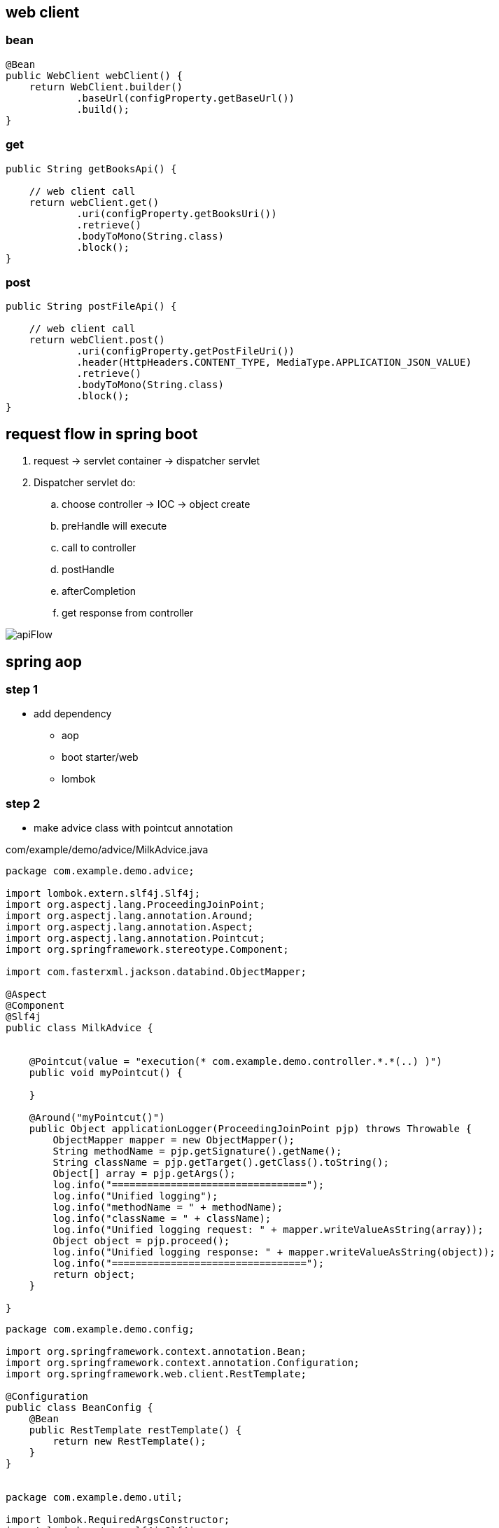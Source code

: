 == web client
=== bean

[source,java]
----
@Bean
public WebClient webClient() {
    return WebClient.builder()
            .baseUrl(configProperty.getBaseUrl())
            .build();
}
----

=== get

[source,java]
----
public String getBooksApi() {

    // web client call
    return webClient.get()
            .uri(configProperty.getBooksUri())
            .retrieve()
            .bodyToMono(String.class)
            .block();
}
----

=== post

[source,java]
----

public String postFileApi() {

    // web client call
    return webClient.post()
            .uri(configProperty.getPostFileUri())
            .header(HttpHeaders.CONTENT_TYPE, MediaType.APPLICATION_JSON_VALUE)
            .retrieve()
            .bodyToMono(String.class)
            .block();
}
----
== request flow in spring boot

. request -> servlet container -> dispatcher servlet
. Dispatcher servlet do:
.. choose controller -> IOC -> object create
.. preHandle will execute
.. call to controller
.. postHandle
.. afterCompletion
.. get response from controller

image:img/apiFlow.png[]

== spring aop

=== step 1

* add dependency
** aop
** boot starter/web
** lombok

=== step 2

* make advice class with pointcut annotation

com/example/demo/advice/MilkAdvice.java

[source,java]
----
package com.example.demo.advice;

import lombok.extern.slf4j.Slf4j;
import org.aspectj.lang.ProceedingJoinPoint;
import org.aspectj.lang.annotation.Around;
import org.aspectj.lang.annotation.Aspect;
import org.aspectj.lang.annotation.Pointcut;
import org.springframework.stereotype.Component;

import com.fasterxml.jackson.databind.ObjectMapper;

@Aspect
@Component
@Slf4j
public class MilkAdvice {


    @Pointcut(value = "execution(* com.example.demo.controller.*.*(..) )")
    public void myPointcut() {

    }

    @Around("myPointcut()")
    public Object applicationLogger(ProceedingJoinPoint pjp) throws Throwable {
        ObjectMapper mapper = new ObjectMapper();
        String methodName = pjp.getSignature().getName();
        String className = pjp.getTarget().getClass().toString();
        Object[] array = pjp.getArgs();
        log.info("=================================");
        log.info("Unified logging");
        log.info("methodName = " + methodName);
        log.info("className = " + className);
        log.info("Unified logging request: " + mapper.writeValueAsString(array));
        Object object = pjp.proceed();
        log.info("Unified logging response: " + mapper.writeValueAsString(object));
        log.info("=================================");
        return object;
    }

}
----

[source,java]
----
package com.example.demo.config;

import org.springframework.context.annotation.Bean;
import org.springframework.context.annotation.Configuration;
import org.springframework.web.client.RestTemplate;

@Configuration
public class BeanConfig {
    @Bean
    public RestTemplate restTemplate() {
        return new RestTemplate();
    }
}


package com.example.demo.util;

import lombok.RequiredArgsConstructor;
import lombok.extern.slf4j.Slf4j;
import org.springframework.beans.factory.annotation.Value;
import org.springframework.http.*;
import org.springframework.stereotype.Component;
import org.springframework.util.LinkedMultiValueMap;
import org.springframework.util.MultiValueMap;
import org.springframework.web.client.RestTemplate;

@Component
@Slf4j
@RequiredArgsConstructor
public class ConsumeUser {

    @Value("${endpoint.user}")
    private String userEndpoint;
    private final RestTemplate restTemplate;


    public void user() {
        // set headers
        HttpHeaders headers = new HttpHeaders();
        headers.setContentType(MediaType.APPLICATION_FORM_URLENCODED);
        headers.add("Authorization", "Bearer 623c0324-4395-3769-a8b9-49d3c8be91e9");

        // set the payload
        MultiValueMap<String, String> map = new LinkedMultiValueMap<>();
        map.add("title", "john");
        map.add("body", "body test");

        HttpEntity<MultiValueMap<String, String>> entity = new HttpEntity<>(map, headers);
        log.info(String.valueOf(entity));

        // String userEndpoint = "https://jsonplaceholder.typicode.com/posts/2";

        ResponseEntity<String> response = restTemplate.exchange(userEndpoint, HttpMethod.POST, entity, String.class);
        log.info(String.valueOf(response));
    }

}
----

[source,java]
----
package com.example.demo.util;

import lombok.RequiredArgsConstructor;
import lombok.extern.slf4j.Slf4j;
import org.springframework.beans.factory.annotation.Value;
import org.springframework.http.*;
import org.springframework.stereotype.Component;
import org.springframework.web.reactive.function.client.WebClient;
import org.springframework.web.client.RestTemplate;

@Component
@Slf4j
@RequiredArgsConstructor
public class ConsumeUser {

    @Value("${endpoint.user}")
    private String userEndpoint;
    private final RestTemplate restTemplate;

    public void user() {
        WebClient webClient = WebClient.create();
        String str = webClient.get()
                .uri(userEndpoint)
                .header(HttpHeaders.CONTENT_TYPE, MediaType.APPLICATION_JSON_VALUE)
                .retrieve()
                .bodyToMono(String.class)
                .block();
        log.info(str);
    }

}
----

[source,java]
----
@DeleteMapping("/users/{id}")
public void deleteUser(@PathVariable("id") int id) {
    userService.deleteById(id);
}
----

[source,java]
----


// rest controller
@DeleteMapping("/{id}")
public void deleteLocation(@PathVariable("id") int id) {
locationRepository.deleteById(id);
}

// controller
@RequestMapping("deleteLocation")
public String deleteLocation(@RequestParam("id") int id, ModelMap modelMap) {
// Location location = service.getLocationById(id);
Location location = new Location();
location.setId(id);
service.deleteLocation(location);
List<Location> locations = service.getAllLocations();
modelMap.addAttribute("locations", locations);
return "displayLocations";
}

// service
public void deleteLocation(Location location) {
repository.delete(location);
}
----

[source,java]
----
    @GetMapping("/get")
    ResponseEntity<String> age() {

        return ResponseEntity.ok().body("Custom header set");
    }

    @GetMapping("/customHeader")
    ResponseEntity<String> age(@RequestParam("yearOfBirth") int yearOfBirth) {

        return ResponseEntity.ok()
                .header("Custom-Header", "foo")
                .body("Custom header set");
    }


    @GetMapping("/customHeader")
    ResponseEntity<String> age(@RequestParam("yearOfBirth") int yearOfBirth) {

        HttpHeaders headers = new HttpHeaders();
        headers.add("Custom-Header", "foo");
        return new ResponseEntity<>("Custom header set", headers, HttpStatus.OK);
    }

----

[source,java]
----
@GetMapping("/users")
public List<User> getUsers() {
    return userService.findAll();
}

@GetMapping("/users/{id}")
public User getUserById(@PathVariable("id") int id) {
    return userService.findById(id).orElse(null);
}
----

[source,java]
----
@GetMapping
public List<Location> getLocations() {
    return locationRepository.findAll();

}


@RequestMapping("/displayLocations")
public String displayLocations(ModelMap modelMap) {
    List<Location> locations = service.getAllLocations();
    modelMap.addAttribute("locations", locations);
    return "displayLocations";
}

// service
public List<Location> getAllLocations() {
    return repository.findAll();
}

@GetMapping("/{id}")
public Location getLocation(@PathVariable("id") int id) {
    Optional<Location> optionalLocation = locationRepository.findById(id);
    return optionalLocation.orElse(null);
}

public Location getLocationById(int id) {
    Optional<Location> optionalLocation = repository.findById(id);
    return optionalLocation.orElse(null);
}
----

[source,java]
----
@PostMapping("/users")
public User postUser(@RequestBody User user) {
    return userService.save(user);
}
----

[source,java]
----

@PostMapping
public Location createLocation(@RequestBody Location location) {
return locationRepository.save(location);
}

@RequestMapping("/saveLoc")
public String saveLocation(@ModelAttribute("location") Location location, ModelMap modelMap) {
Location locationSaved = service.saveLocation(location);
String msg = "Location saved with id: " + locationSaved.getId();
modelMap.addAttribute("msg", msg);

    // email sending
    // email.sendEmail("sakshamsangal111@gmail.com", "Location saved", "Hi, Location saved");
    return "createLocation";

}

public Location saveLocation(Location location) {
return repository.save(location);
}
----

[source,java]
----

@PutMapping("/users")
public User putUser(@RequestBody User user) {
    return userService.save(user);
}
----

[source,java]
----
@PutMapping
public Location updateLocation(@RequestBody Location location) {
return locationRepository.save(location);

}

@RequestMapping("/showUpdate")
public String showUpdate(@RequestParam("id") int id, ModelMap modelMap) {
Location location = service.getLocationById(id);
modelMap.addAttribute("location", location);
return "updateLocation";
}

@RequestMapping("/updateLoc")
public String updateLocation(@ModelAttribute("location") Location location, ModelMap modelMap) {
service.updateLocation(location);
List<Location> locations = service.getAllLocations();
modelMap.addAttribute("locations", locations);
return "displayLocations";
}

public void updateLocation(Location location) {
repository.save(location);
}

----

== Rest Controller

[source,java]
----
package com.example.demo.controller;

import lombok.RequiredArgsConstructor;
import lombok.extern.slf4j.Slf4j;

import org.springframework.web.bind.annotation.RequestMapping;
import org.springframework.web.bind.annotation.RestController;


import com.example.demo.service.UserService;


@RestController
@RequestMapping("/api")
@RequiredArgsConstructor
@Slf4j
public class UserController {
    private final UserService userService;



}
----

[source,java]
----
package org.example.controller;

import org.example.model.request.PenRequest;
import org.example.model.response.PenResponse;
import io.swagger.v3.oas.annotations.Operation;
import io.swagger.v3.oas.annotations.media.Content;
import io.swagger.v3.oas.annotations.media.Schema;
import io.swagger.v3.oas.annotations.responses.ApiResponse;
import io.swagger.v3.oas.annotations.responses.ApiResponses;

import org.springframework.http.MediaType;
import org.springframework.http.ResponseEntity;

import org.springframework.web.bind.annotation.*;



public interface PenController {

    @Operation(description = "this is desc", summary = "this is summary")
    @ApiResponses(value = {
            @ApiResponse(responseCode = "200", description = "success", content = {@Content(mediaType = MediaType.APPLICATION_JSON_VALUE, schema = @Schema(implementation = Object.class))})
    })
    ResponseEntity<PenResponse> postPen(@RequestBody PenRequest penRequest) ;
}
----

== convert string[] to uppercase by spring batch

=== pom

[source,xml]
----
<dependency>
    <groupId>org.springframework.boot</groupId>
    <artifactId>spring-boot-starter-batch</artifactId>
</dependency>

<dependency>
    <groupId>com.h2database</groupId>
    <artifactId>h2</artifactId>
    <scope>runtime</scope>
</dependency>

<dependency>
    <groupId>org.springframework.boot</groupId>
    <artifactId>spring-boot-starter-test</artifactId>
    <scope>test</scope>
</dependency>
----

=== property

[source,java]
----
spring.batch.job.enabled=false
spring.main.banner-mode=off
# logging.level.root=ERROR
----

=== Main

[source,java]
----
@SpringBootApplication
@EnableBatchProcessing
public class JarApplication {

    public static void main(String[] args) {
        SpringApplication.run(JarApplication.class, args);
    }

}
----

=== Test

[source,java]
----

@SpringBootTest
class JarApplicationTests {

    @Autowired
    JobLauncher jobLauncher;

    @Autowired
    Job job;

    @Test
    void test1() throws Exception {
        JobParameters jobParameters = new JobParametersBuilder().addLong("time", System.currentTimeMillis())
                .toJobParameters();

        jobLauncher.run(job, jobParameters);
    }

}
----

=== MyReader

[source,java]
----

public class MyReader implements ItemReader<String> {

    private String[] arr = {"saksham", "sahitya", "sakshi"};
    private int count = 0;

    @Override
    public String read() {
        if (count < arr.length) return arr[count++];
        return null;
    }
}
----

=== MyWriter

[source,java]
----

public class MyWriter implements ItemWriter<String> {

    @Override
    public void write(List<? extends String> list) throws Exception {

        System.out.println(list);
    }
}
----

=== MyProcessor

[source,java]
----

public class MyProcessor implements ItemProcessor<String, String> {


    @Override
    public String process(String s) {
        return s.toUpperCase();
    }
}
----

=== MyJobExecutionListener

[source,java]
----
public class MyJobExecutionListener implements JobExecutionListener {
    @Override
    public void beforeJob(JobExecution jobExecution) {
        System.out.println("beforeJob");
    }

    @Override
    public void afterJob(JobExecution jobExecution) {
        System.out.println("afterJob");
    }
}
----

=== BatchConfig

[source,java]
----
@Configuration
public class BatchConfig {


    private final StepBuilderFactory stepBuilderFactory;

    private final JobBuilderFactory jobBuilderFactory;

    @Autowired
    public BatchConfig(StepBuilderFactory stepBuilderFactory, JobBuilderFactory jobBuilderFactory) {
        this.stepBuilderFactory = stepBuilderFactory;
        this.jobBuilderFactory = jobBuilderFactory;
    }


    @Bean
    public Job myJob() {
        return jobBuilderFactory.get("j1")
                .incrementer(new RunIdIncrementer())
                .listener(myJobExecutionListener())
                .start(myStep())
                .build();
    }

    @Bean
    public Step myStep() {
        return stepBuilderFactory.get("s1")
                .<String, String>chunk(1)
                .reader(myReader())
                .processor(myProcessor())
                .writer(myWriter())
                .build();
    }


    @Bean
    public MyReader myReader() {
        return new MyReader();
    }

    @Bean
    public MyProcessor myProcessor() {
        return new MyProcessor();
    }

    @Bean
    public MyWriter myWriter() {
        return new MyWriter();
    }

    @Bean
    public MyJobExecutionListener myJobExecutionListener() {
        return new MyJobExecutionListener();
    }
}
----

=== output

....
2020-12-27 21:32:29.841  INFO 3304 --- [           main] o.s.b.c.l.support.SimpleJobLauncher      : Job: [SimpleJob: [name=j1]] launched with the following parameters: [{time=1609084949733}]
beforeJob
2020-12-27 21:32:29.902  INFO 3304 --- [           main] o.s.batch.core.job.SimpleStepHandler     : Executing step: [s1]
[SAKSHAM]
[SAHITYA]
[SAKSHI]
2020-12-27 21:32:30.035  INFO 3304 --- [           main] o.s.batch.core.step.AbstractStep         : Step: [s1] executed in 131ms
afterJob
2020-12-27 21:32:30.040  INFO 3304 --- [           main] o.s.b.c.l.support.SimpleJobLauncher      : Job: [SimpleJob: [name=j1]] completed with the following parameters: [{time=1609084949733}] and the following status: [COMPLETED] in 166ms
....

== CSV to MySQL

=== sql

[source,sql]
----
create database mydb;
use mydb;

create table product(
id int auto_increment PRIMARY KEY,
name varchar(20),
description varchar(100),
price decimal(8,3)
);

select * from product;
----

=== pom

[source,xml]
----
<dependency>
    <groupId>org.springframework.boot</groupId>
    <artifactId>spring-boot-starter-test</artifactId>
    <scope>test</scope>
</dependency>

<dependency>
    <groupId>org.springframework.boot</groupId>
    <artifactId>spring-boot-starter-batch</artifactId>
</dependency>

<dependency>
    <groupId>mysql</groupId>
    <artifactId>mysql-connector-java</artifactId>
    <scope>runtime</scope>
</dependency>
----

=== property

[source,java]
----
spring.batch.job.enabled=false
spring.main.banner-mode=off
#logging.level.root=ERROR

spring.batch.initialize-schema=ALWAYS
----

=== Main

[source,java]
----
@SpringBootApplication
@EnableBatchProcessing
public class JarApplication {

    public static void main(String[] args) {
        SpringApplication.run(JarApplication.class, args);
    }

}
----

=== Test

[source,java]
----
@SpringBootTest
class JarApplicationTests {

    @Autowired
    JobLauncher jobLauncher;

    @Autowired
    Job job;

    @Test
    void test1() throws Exception {
        JobParameters jobParameters = new JobParametersBuilder().addLong("time", System.currentTimeMillis())
                .toJobParameters();

        jobLauncher.run(job, jobParameters);
    }
}
----

=== BatchConfig

[source,java]
----
@Configuration
public class BatchConfig{

    final StepBuilderFactory stepBuilderFactory;

    final JobBuilderFactory jobBuilderFactory;

    public BatchConfig(@Lazy StepBuilderFactory stepBuilderFactory,@Lazy JobBuilderFactory jobBuilderFactory) {
        this.stepBuilderFactory = stepBuilderFactory;
        this.jobBuilderFactory = jobBuilderFactory;
    }


    @Bean
    public Job myJob() {
        return jobBuilderFactory.get("j1")
                .incrementer(new RunIdIncrementer())
                .start(myStep())
                .build();
    }

    @Bean
    public Step myStep() {
        return stepBuilderFactory.get("s1")
                .<Product, Product>chunk(1)
                .reader(productItemReader())
                .processor(productItemProcessor())
                .writer(productItemWriter())
                .build();
    }

    @Bean
    public ItemReader<Product> productItemReader() {
        FlatFileItemReader<Product> productFlatFileItemReader = new FlatFileItemReader<>();
        productFlatFileItemReader.setResource(new ClassPathResource("products.csv"));

        DefaultLineMapper<Product> productDefaultLineMapper = new DefaultLineMapper<>();
        DelimitedLineTokenizer delimitedLineTokenizer = new DelimitedLineTokenizer();

        delimitedLineTokenizer.setNames("id", "name", "description", "price");
        BeanWrapperFieldSetMapper<Product> productBeanWrapperFieldSetMapper = new BeanWrapperFieldSetMapper<>();
        productBeanWrapperFieldSetMapper.setTargetType(Product.class);

        productDefaultLineMapper.setLineTokenizer(delimitedLineTokenizer);
        productDefaultLineMapper.setFieldSetMapper(productBeanWrapperFieldSetMapper);

        productFlatFileItemReader.setLineMapper(productDefaultLineMapper);

        return productFlatFileItemReader;
    }


    @Bean
    public ItemProcessor<Product, Product> productItemProcessor() {
        return (product) -> {
            product.setPrice(0.90 * product.getPrice());
            return product;
        };
    }

    @Bean
    public ItemWriter<Product> productItemWriter(){
        JdbcBatchItemWriter<Product> productJdbcBatchItemWriter = new JdbcBatchItemWriter<>();
        productJdbcBatchItemWriter.setDataSource(dataSource());
        productJdbcBatchItemWriter.setItemSqlParameterSourceProvider(new BeanPropertyItemSqlParameterSourceProvider<>());
        productJdbcBatchItemWriter.setSql("INSERT INTO product(id,name,description,price) VALUES(:id,:name,:description,:price)");
        return  productJdbcBatchItemWriter;
    }

    @Bean
    public DataSource dataSource() {
        DriverManagerDataSource driverManagerDataSource = new DriverManagerDataSource();
        driverManagerDataSource.setDriverClassName("com.mysql.cj.jdbc.Driver");
        driverManagerDataSource.setUrl("jdbc:mysql://localhost:3306/mydb");
        driverManagerDataSource.setUsername("root");
        driverManagerDataSource.setPassword("root");
        return driverManagerDataSource;
    }

}
----

=== Pojo

[source,java]
----
public class Product{
    private int id;
    private String name;
    private String description;
    private double price;

    @Override
    public String toString() {
        return "Product{" +
                "id=" + id +
                ", name='" + name + '\'' +
                ", description='" + description + '\'' +
                ", price=" + price +
                '}';
    }

    public int getId() {
        return id;
    }

    public void setId(int id) {
        this.id = id;
    }

    public String getName() {
        return name;
    }

    public void setName(String name) {
        this.name = name;
    }

    public String getDescription() {
        return description;
    }

    public void setDescription(String description) {
        this.description = description;
    }

    public double getPrice() {
        return price;
    }

    public void setPrice(double price) {
        this.price = price;
    }
}
----

=== csv

[source,csv]
----
main/resources/products.csv
10,pen,awesome,100
20,pencil,poor,200
30,cat,good,300
40,dog,nice,400
----

=== Output

[source,text]
----
// in the database
SELECT * FROM mydb.product;

10  pen awesome 90.000
20  pencil  poor    180.000
30  cat good    270.000
40  dog nice    360.000
----

== profiling

used to switch among properties file

`src/main/resources/application.properties`

=== switch by application.properties

....
application-dev.properties

application-test.properties

application.properties
    spring.profiles.active=dev // active properties file
....

=== switch by VM arguments

....
delete spring.profiles.active=dev

VM arguments:
-Dspring.profiles.active=dev
....

=== database connection

....
# database connection
spring.datasource.url=jdbc:mysql://localhost:3306/projectdb
spring.datasource.username=root
spring.datasource.password=root
....

=== show sql query on console

....
spring.jpa.show-sql=true
....

=== set prefix and suffix for view resolve

....
spring.mvc.view.prefix=/WEB-INF/view/
spring.mvc.view.suffix=.jsp
....

=== make root = error and banner = off

....
spring.main.banner-mode=off
logging.level.root=ERROR
....

[source,yml]
----
#logging:
#  level:
#    root: INFO
#    tests: INFO
server:
  port: 8080
spring:
  datasource:
    password: root
    url: jdbc:mysql://localhost:3306/mydb
    username: root
  jpa:
    hibernate:
      ddl-auto: update

endpoint:
  token: https://jsonplaceholder.typicode.com/posts

#upload:
#  dir: D:/Temporary/upload
----

[source,java]
----
package com.example.demo.entity;

import jakarta.persistence.Entity;
import jakarta.persistence.GeneratedValue;
import jakarta.persistence.GenerationType;
import jakarta.persistence.Id;
import lombok.Data;


@Entity
@Data
public class User {

    @Id
    @GeneratedValue(strategy = GenerationType.IDENTITY)
    private int id;
    private String name;
    private String description;
    private double price;
}
----

== print message from sender to reciver using jms

=== requirements

[source,text]
----
download active mq
activemq start
activemq stop
http://localhost:8161/index.html
Manage ActiveMQ broker
----

=== pom

[source,xml]
----
<dependency>
    <groupId>org.springframework.boot</groupId>
    <artifactId>spring-boot-starter</artifactId>
</dependency>

<dependency>
    <groupId>org.springframework.boot</groupId>
    <artifactId>spring-boot-starter-activemq</artifactId>
</dependency>

<dependency>
    <groupId>org.springframework.boot</groupId>
    <artifactId>spring-boot-starter-test</artifactId>
    <scope>test</scope>
</dependency>
----

=== property

[source,java]
----
spring.jms.myQueue=myQueue
spring.main.banner-mode=off

spring.activemq.broker-url=tcp://localhost:61616
spring.activemq.user=admin
spring.activemq.password=admin

#spring.jms.pub-sub-domain=true
----

=== main

[source,java]
----
@SpringBootApplication
@EnableJms
public class JarApplication {

    public static void main(String[] args) {
        SpringApplication.run(JarApplication.class, args);
    }

}
----

=== MessageSender

[source,java]
----
@Component
public class MessageSender{
    private final JmsTemplate jmsTemplate;

    @Autowired
    public MessageSender(JmsTemplate jmsTemplate) {
        this.jmsTemplate = jmsTemplate;
    }

    @Value("${spring.jms.myQueue}")
    private String queue;

    public void mySend(String message) {
        // MessageCreator messageCreator = new MessageCreator() {
        //     @Override
        //     public Message createMessage(Session session) throws JMSException {
        //         return session.createTextMessage(message);
        //     }
        // };

        MessageCreator messageCreator = session -> session.createTextMessage(message);

        jmsTemplate.send(queue, messageCreator);


        // jmsTemplate.convertAndSend(queue, message);
    }
}
----

=== MyListener

[source,java]
----
@Component
public class MyListener {

    @JmsListener(destination = "${spring.jms.myQueue}")
    public void myReceive(String message) {
        System.out.println("myReceive() " + message);
    }
}
----

=== test

[source,java]
----
@SpringBootTest
class JarApplicationTests {

    @Autowired
    MessageSender messageSender;

    @Test
    void test1() {

        messageSender.mySend("hello ");
    }

}
----

=== output

....
myReceive() hello
....

[source,xml]
----
<?xml version="1.0" encoding="UTF-8"?>
<configuration>

    <property name="HOME_LOG" value="logs/app.log"/>

    <appender name="FILE-ROLLING" class="ch.qos.logback.core.rolling.RollingFileAppender">
        <file>log</file>

        <rollingPolicy class="ch.qos.logback.core.rolling.SizeAndTimeBasedRollingPolicy">
            <fileNamePattern>logs/archived/app.%d{yyyy-MM-dd}.%i.log.gz</fileNamePattern>
            <!-- each archived file, size max 10MB -->
            <maxFileSize>10MB</maxFileSize>
            <!-- total size of all archive files, if total size > 20GB, it will delete old archived file -->
            <totalSizeCap>20GB</totalSizeCap>
            <!-- 60 days to keep -->
            <maxHistory>60</maxHistory>
        </rollingPolicy>

        <encoder>
            <pattern>%d %p %c{1.} [%t] %m%n</pattern>
        </encoder>
    </appender>

    <logger name="com.mkyong" level="debug" additivity="false">
        <appender-ref ref="FILE-ROLLING"/>
    </logger>

    <root level="error">
        <appender-ref ref="FILE-ROLLING"/>
    </root>

</configuration>
----

....

package com.javacodegeeks.examples.logbackencoderexample;

import org.slf4j.Logger;
import org.slf4j.LoggerFactory;

public class ApplicationStarter3 {

    private static final Logger logger  = LoggerFactory.getLogger( "sizeAndTimeBased" );

    public static void main( final String[] args ) {

        for ( int i = 1; i <= 40; i++ ) {
            logger.info( "write log with SizeAndTimeBasedFNATP" );

            try {
                Thread.sleep( 1000L );
            } catch ( final InterruptedException e ) {
                logger.error( "an error occurred", e );
            }
        }
    }
}

## logback.xml

<?xml version="1.0" encoding="UTF-8"?>
<configuration>
    <appender name="SIZE_AND_TIME_BASED_FILE" class="ch.qos.logback.core.rolling.RollingFileAppender">
        <file>c:/logs/archived/app.log</file>
        <rollingPolicy class="ch.qos.logback.core.rolling.TimeBasedRollingPolicy">

            <!-- every second -->
            <fileNamePattern>c:/logs/archived/app_%d{yyy_MM_dd HH_mm_ss}_%i.log</fileNamePattern>
            <timeBasedFileNamingAndTriggeringPolicy class="ch.qos.logback.core.rolling.SizeAndTimeBasedFNATP">
                <maxFileSize>10KB</maxFileSize>
            </timeBasedFileNamingAndTriggeringPolicy>
        </rollingPolicy>
        <encoder>
            <pattern>%d{yyyy-MM-dd HH:mm:ss} - %msg%n</pattern>
        </encoder>
    </appender>
    <logger name="sizeAndTimeBased" level="INFO">
        <appender-ref ref="SIZE_AND_TIME_BASED_FILE" />
    </logger>
</configuration>

....

my-[Entity]-811 // download with no dependency

// test the code run hello world

=== create insert view

....
create bootstrap starter
insert form accordingly
....

....
there is no webapp support in jar packaging
for webapp support packaging should be war

main
    webapp
        WEB-INF
            insert[Entity]View.jsp
....

=== controller

....
[Entity]Controller
    send insert[Entity]View.jsp view
    insert data and send view with [Entity] object
....

=== my-[Entity]-811.iml

....
<configuration>
    <webroots>
        <root url="file://$MODULE_DIR$/src/main/webapp" relative="/" />
    </webroots>
    <sourceRoots>
        <root url="file://$MODULE_DIR$/src/main/java" />
        <root url="file://$MODULE_DIR$/src/main/resources" />
    </sourceRoots>
</configuration>
....

=== send insert[Entity]View.jsp view

return view

=== insert data and send view with [Entity] object

....
transfer data from UI to java object
get the service object using autowire by constructor injection
pass the [Entity] object to service and get the saved object
add object to view using modal map
retun view
....

=== insert service

....
create a [Entity]Service interface
create its implementation [Entity]ServiceImpl
get repo object using autowire by constructor injection
pass the [Entity] object to repo and get the saved object
return saved object
....

=== repo

....
create an interface [Entity]Repo which extends JpaRepository
1st parameter is entity class,
2nd parameter is data type of ID of entity
....

=== pom

....
<!-- for @Controller, @RequestMapping-->
<!-- for view support -->
<!-- for crud operations-->
<!-- for mysql connection-->
....

=== for view resolving

....
spring.mvc.view.prefix=/WEB-INF/
spring.mvc.view.suffix=.jsp
....

=== to connect with database

....
spring.datasource.url=jdbc:mysql://localhost:3306/projectdb
spring.datasource.username=root
spring.datasource.password=root
....

== Project structure

....
main
    java
        com.mylocation
            controller
                LocationController.java
                LocationRestController.java
            entity
                Location.java
            service
                LocationService.java
                LocationServiceImpl.java
            repository
                LocationRepository.java
            util
            main file
    resources
        static
            css
                styles.css
            templates
        application.properties
    webapp
        WEB-INF
            View
                Location
                    insertLocation.jsp
                    displayLocation.jsp
                    updateLocation.jsp
                report.jsp
....

=== Spring Boot application.properties value not populating

* The way you are performing the injection of the property will not
work,
* because the injection is done after the constructor is called.

[source,java]
----
@Slf4j
@AllArgsConstructor
public class ConsumeUser {

    @Value("${endpoint.user}")
    private String userEndpoint;
----

....
open cmd

jps
// 34336 my-location-0.0.1-SNAPSHOT.jar
// 33892 Jps

taskkill -f /PID 34336
// SUCCESS: The process with PID 34336 has been terminated.
....

[source,java]
----
package com.example.demo.service;

import com.example.demo.entity.User;

import java.util.List;
import java.util.Optional;

public interface UserService {

    List<User> findAll();

    User save(User user);

    void deleteById(int id);

    Optional<User> findById(int id);
}

package com.example.demo.service;

import lombok.RequiredArgsConstructor;
import lombok.extern.slf4j.Slf4j;

import com.example.demo.entity.User;
import com.example.demo.repository.UserRepository;
import org.springframework.stereotype.Service;

import java.util.List;
import java.util.Optional;


@Service
@RequiredArgsConstructor
public class UserServiceImpl implements UserService {
    private final UserRepository userRepository;

    @Override
    public List<User> findAll() {
        return userRepository.findAll();
    }

    @Override
    public User save(User user) {
        return userRepository.save(user);
    }

    @Override
    public void deleteById(int id) {
        userRepository.deleteById(id);

    }

    @Override
    public Optional<User> findById(int id) {
        return userRepository.findById(id);
    }
}
----

=== getController

this is a get api

[source,java]
----
/**
 * this is a get api
 *
 * @param yearOfBirth first parameter
 * @return ResponseEntity this will return response entity
 */
@GetMapping("/customHeader")
ResponseEntity<String> getUser(@RequestParam("yearOfBirth") int yearOfBirth) {
    return ResponseEntity.ok()
            .header("Custom-Header", "foo")
            .body("Custom header set");
}
----

[source,html]
----
<!DOCTYPE html>
<html>
<head>
    <meta charset="UTF-8">
    <title>Flight Reservation Application</title>
</head>
<body>

<h2>Welcome to the Flight Reservation Application:</h2>
New Users click here to register - <a href="displayRegistrationPage">Register</a><br/>
Existing Users Click her to login-<a href="displayLoginPage">Login</a>
</body>
</html>
----

== logback.xml

....
resources
    logback.xml
....

[source,xml]
----
<?xml version="1.0" encoding="UTF-8"?>
<configuration>
    <property name="LOG_DIR" value="D:/Temporary" />
    <property name="FILE_PREFIX" value="flightreservation" />

    <appender name="FILE"
              class="ch.qos.logback.core.rolling.RollingFileAppender">
        <file>${LOG_DIR}/${FILE_PREFIX}.log</file>
        <encoder class="ch.qos.logback.classic.encoder.PatternLayoutEncoder">
            <Pattern>%d{yyyy-MM-dd HH:mm:ss} - %msg%n</Pattern>
        </encoder>

        <rollingPolicy class="ch.qos.logback.core.rolling.TimeBasedRollingPolicy">
            <fileNamePattern>${LOG_DIR}/archived/${FILE_PREFIX}.%d{yyyy-MM-dd}.%i.log
            </fileNamePattern>
            <timeBasedFileNamingAndTriggeringPolicy
                    class="ch.qos.logback.core.rolling.SizeAndTimeBasedFNATP">
                <maxFileSize>10MB</maxFileSize>
            </timeBasedFileNamingAndTriggeringPolicy>
        </rollingPolicy>
    </appender>

    <root level="error">
        <appender-ref ref="FILE" />
    </root>

</configuration>
----

....
spring.datasource.url=jdbc:mysql://localhost:3306/reservation
spring.datasource.username=root
spring.datasource.password=root

spring.jpa.show-sql=true

spring.mvc.view.prefix=/WEB-INF/view/
spring.mvc.view.suffix=.jsp

spring.mail.host=smtp.gmail.com
spring.mail.port=587
spring.mail.username=sakshamsangal99
spring.mail.password=pYtHoN_1@6!9
spring.mail.properties.mail.smtp.starttls.enable=true
spring.mail.properties.mail.smtp.starttls.required=true
spring.mail.properties.mail.smtp.auth=true

logging.level.root=INFO
logging.file.path=D:/Temporary
com.flightreservation.itinerary.dirpath=D:/Temporary
com.flightreservation.itinerary.email.subject=Itinerary for your Flight
com.flightreservation.itinerary.email.body=Please find your Itinerary attached.
....

=== LocationController

[source,java]
----
package com.mylocation.controller;

import com.mylocation.modal.dao.LocationRepository;
import com.mylocation.modal.dto.Location;
import com.mylocation.modal.service.LocationService;
import com.mylocation.modal.utility.Email;
import com.mylocation.modal.utility.Report;
import org.springframework.stereotype.Controller;
import org.springframework.ui.ModelMap;
import org.springframework.web.bind.annotation.ModelAttribute;
import org.springframework.web.bind.annotation.RequestMapping;
import org.springframework.web.bind.annotation.RequestParam;

import javax.servlet.ServletContext;
import java.util.List;

@Controller
public class LocationController {

    final LocationRepository locationRepository;
    final LocationService service;
    final Email email;
    final Report report;
    final ServletContext servletContext;

    public LocationController(LocationRepository locationRepository, LocationService service, Email email, Report report, ServletContext servletContext) {
        this.locationRepository = locationRepository;
        this.service = service;
        this.email = email;
        this.report = report;
        this.servletContext = servletContext;
    }


    @RequestMapping("/insertLocationPage")
    public String showCreate() {
        return "insertLocation";
    }

    @RequestMapping("/insertLocation")
    public String saveLocation(@ModelAttribute("location") Location location, ModelMap modelMap) {
        Location locationSaved = service.saveLocation(location);
        String msg = "Location saved with id: " + locationSaved.getId();
        modelMap.addAttribute("msg", msg);

        // email sending
        // email.sendEmail("sakshamsangal111@gmail.com", "Location saved", "Hi, Location saved");
        return "insertLocation";
    }

    @RequestMapping("/displayLocations")
    public String displayLocations(ModelMap modelMap) {
        List<Location> locations = service.getAllLocations();
        modelMap.addAttribute("locations", locations);
        return "displayLocations";
    }

    @RequestMapping("deleteLocation")
    public String deleteLocation(@RequestParam("id") int id, ModelMap modelMap) {
        // Location location = service.getLocationById(id);
        Location location = new Location();
        location.setId(id);
        service.deleteLocation(location);
        List<Location> locations = service.getAllLocations();
        modelMap.addAttribute("locations", locations);
        return "displayLocations";
    }

    @RequestMapping("/updateLocationPage")
    public String showUpdate(@RequestParam("id") int id, ModelMap modelMap) {
        Location location = service.getLocationById(id);
        modelMap.addAttribute("location", location);
        return "updateLocation";
    }

    @RequestMapping("/updateLocation")
    public String updateLocation(@ModelAttribute("location") Location location, ModelMap modelMap) {
        service.updateLocation(location);
        List<Location> locations = service.getAllLocations();
        modelMap.addAttribute("locations", locations);
        return "displayLocations";
    }

    @RequestMapping("/generateReport")
    public String generateReport() {
        String path = servletContext.getRealPath("/");
        List<Object[]> data = locationRepository.findTypeAndTypeCount();
        report.generatePieChart(path, data);
        return "report";

    }
}
----

=== LocationRestController

[source,java]
----
package com.mylocation.controller;

import com.mylocation.modal.dao.LocationRepository;
import com.mylocation.modal.dto.Location;
import org.springframework.web.bind.annotation.*;

import java.util.List;
import java.util.Optional;

@RestController
@RequestMapping("/locations")
public class LocationRestController {

    final LocationRepository locationRepository;

    public LocationRestController(LocationRepository locationRepository) {
        this.locationRepository = locationRepository;
    }

    @GetMapping
    public List<Location> getLocations() {
        return locationRepository.findAll();
    }

    @PostMapping
    public Location createLocation(@RequestBody Location location) {
        return locationRepository.save(location);
    }

    @PutMapping
    public Location updateLocation(@RequestBody Location location) {
        return locationRepository.save(location);

    }

    @DeleteMapping("/{id}")
    public void deleteLocation(@PathVariable("id") int id) {
        locationRepository.deleteById(id);
    }

    @GetMapping("/{id}")
    public Location getLocation(@PathVariable("id") int id) {
        Optional<Location> optionalLocation = locationRepository.findById(id);
        return optionalLocation.orElse(null);
    }
}
----

[source,css]
----

body {
    background-color: #222;
    color: #aaa;
    font-family: 'Google Sans', 'JetBrains Mono', serif;
}
----

=== Location

[source,java]
----
package com.mylocation.modal.dto;


import javax.persistence.Entity;
import javax.persistence.Id;

@Entity
public class Location {

    @Id
    private int id;
    private String code;
    private String name;
    private String type;

    public int getId() {
        return id;
    }

    public void setId(int id) {
        this.id = id;
    }

    public String getCode() {
        return code;
    }

    public void setCode(String code) {
        this.code = code;
    }

    public String getName() {
        return name;
    }

    public void setName(String name) {
        this.name = name;
    }

    public String getType() {
        return type;
    }

    public void setType(String type) {
        this.type = type;
    }

    @Override
    public String toString() {
        return "Location [id=" + id + ", code=" + code + ", name=" + name + ", type=" + type + "]";
    }

}
----

=== Main

[source,java]
----
package com.mylocation;

import org.springframework.boot.SpringApplication;
import org.springframework.boot.autoconfigure.SpringBootApplication;
import org.springframework.context.annotation.ComponentScan;

@SpringBootApplication
public class MyLocationApplication {

    public static void main(String[] args) {
        SpringApplication.run(MyLocationApplication.class, args);
    }

}
----

....
src
    main
        java
        resources
        webapp
pom


java
    com.mylocation
        controller
        entity
        repo
        service
        utility


resources/static/css/styles.css


webapps
    WEB-INF
        views
            .jsp
....

[source,xml]
----

<?xml version="1.0" encoding="UTF-8"?>
<project xmlns="http://maven.apache.org/POM/4.0.0" xmlns:xsi="http://www.w3.org/2001/XMLSchema-instance"
         xsi:schemaLocation="http://maven.apache.org/POM/4.0.0 https://maven.apache.org/xsd/maven-4.0.0.xsd">
    <modelVersion>4.0.0</modelVersion>
    <parent>
        <groupId>org.springframework.boot</groupId>
        <artifactId>spring-boot-starter-parent</artifactId>
        <version>2.3.1.RELEASE</version>
        <relativePath/> <!-- lookup parent from repository -->
    </parent>
    <groupId>com</groupId>
    <artifactId>locationweb</artifactId>
    <version>0.0.1-SNAPSHOT</version>
    <name>locationweb</name>
    <description>Demo project for Spring Boot</description>

    <properties>
        <java.version>1.8</java.version>
    </properties>

    <dependencies>
        <dependency>
            <groupId>org.apache.tomcat.embed</groupId>
            <artifactId>tomcat-embed-jasper</artifactId>
        </dependency>
        <dependency>
            <groupId>org.springframework.boot</groupId>
            <artifactId>spring-boot-starter-data-jpa</artifactId>
        </dependency>
        <dependency>
            <groupId>org.springframework.boot</groupId>
            <artifactId>spring-boot-starter-web</artifactId>
        </dependency>
        <dependency>
            <groupId>org.springframework.boot</groupId>
            <artifactId>spring-boot-starter-mail</artifactId>
        </dependency>
        <dependency>
            <groupId>javax.servlet</groupId>
            <artifactId>jstl</artifactId>
        </dependency>
        <dependency>
            <groupId>mysql</groupId>
            <artifactId>mysql-connector-java</artifactId>
            <scope>runtime</scope>
        </dependency>
        <dependency>
            <groupId>org.jfree</groupId>
            <artifactId>jfreechart</artifactId>
            <version>1.0.19</version>
        </dependency>
        <dependency>
            <groupId>org.springframework.boot</groupId>
            <artifactId>spring-boot-starter-test</artifactId>
            <scope>test</scope>
        </dependency>
    </dependencies>
    <build>
        <plugins>
            <plugin>
                <groupId>org.springframework.boot</groupId>
                <artifactId>spring-boot-maven-plugin</artifactId>
            </plugin>
        </plugins>
    </build>

</project>
----

[source,java]
----
spring.datasource.url=jdbc:mysql://localhost:3306/projectdb
spring.datasource.username=root
spring.datasource.password=root

spring.jpa.show-sql=true

spring.mvc.view.prefix=/WEB-INF/views/
spring.mvc.view.suffix=.jsp

#server.context-path=/locationweb


spring.mail.host=smtp.gmail.com
spring.mail.port=587
spring.mail.username=sakshamsangal111
spring.mail.password=pYtHoN_1@6!9
spring.mail.properties.mail.smtp.starttls.enable=true
spring.mail.properties.mail.smtp.starttls.required=true
spring.mail.properties.mail.smtp.auth=true
----

=== LocationRepository

[source,java]
----
package com.mylocation.modal.dao;


import com.mylocation.modal.dto.Location;
import org.springframework.data.jpa.repository.JpaRepository;
import org.springframework.data.jpa.repository.Query;

import java.util.List;

public interface LocationRepository extends JpaRepository<Location, Integer> {

    @Query("select type,count(type) from Location group by type")
    public List<Object[]> findTypeAndTypeCount();
}
----

=== LocationService

[source,java]
----
package com.mylocation.modal.service;

import com.mylocation.modal.dao.LocationRepository;
import com.mylocation.modal.dto.Location;
import org.springframework.stereotype.Service;

import java.util.List;
import java.util.Optional;


@Service
public class LocationService {

    private final LocationRepository repository;

    public LocationService(LocationRepository repository) {
        this.repository = repository;
    }

    public Location saveLocation(Location location) {
        return repository.save(location);
    }

    public void updateLocation(Location location) {
        repository.save(location);
    }

    public void deleteLocation(Location location) {
        repository.delete(location);
    }

    public Location getLocationById(int id) {
        Optional<Location> optionalLocation = repository.findById(id);
        return optionalLocation.orElse(null);
    }

    public List<Location> getAllLocations() {
        return repository.findAll();
    }
}

----

use projectdb;

create table location (id int PRIMARY KEY,code varchar(20),name
varchar(20),type varchar(10));

select * from location;

drop table location;

=== Email

[source,java]
----
package com.mylocation.modal.utility;

import org.springframework.beans.factory.annotation.Autowired;
import org.springframework.mail.javamail.JavaMailSender;
import org.springframework.mail.javamail.MimeMessageHelper;
import org.springframework.stereotype.Component;

import javax.mail.MessagingException;
import javax.mail.internet.MimeMessage;

@Component
public class Email {

    private final JavaMailSender sender;

    @Autowired
    public Email(JavaMailSender sender) {
        this.sender = sender;
    }

    public void sendEmail(String toAddress, String subject, String body) {

        MimeMessage message = sender.createMimeMessage();
        MimeMessageHelper helper = new MimeMessageHelper(message);
        try {
            helper.setTo(toAddress);
            helper.setSubject(subject);
            helper.setText(body);
        } catch (MessagingException e) {
            e.printStackTrace();
        }

        sender.send(message);
    }
}
----

=== Report

[source,java]
----
package com.mylocation.modal.utility;

import org.jfree.chart.ChartFactory;
import org.jfree.chart.ChartUtilities;
import org.jfree.chart.JFreeChart;
import org.jfree.data.general.DefaultPieDataset;
import org.springframework.stereotype.Component;

import java.io.File;
import java.io.IOException;
import java.util.List;

@Component
public class Report {
    public void generatePieChart(String path, List<Object[]> data) {
        DefaultPieDataset dataset = new DefaultPieDataset();

        for (Object[] objects : data) {
            dataset.setValue(objects[0].toString(), new Double(objects[1].toString()));
        }

        JFreeChart chart = ChartFactory.createPieChart("Location Type Report", dataset);

        try {
            ChartUtilities.saveChartAsJPEG(new File(path + "/pieChart.jpeg"), chart, 300, 300);
        } catch (IOException e) {
            e.printStackTrace();
        }

    }

}
----

=== display

[source,html]
----
<%@ page language="java" contentType="text/html; charset=UTF-8" pageEncoding="UTF-8" %>
<%@taglib uri="http://java.sun.com/jsp/jstl/core" prefix="c" %>
<%@page isELIgnored="false" %>
<!DOCTYPE html>
<html>
<head>
    <meta http-equiv="Content-Type" content="text/html; charset=UTF-8">
    <meta name="viewport" content="width=device-width, initial-scale=1">
    <link rel="stylesheet" href="https://maxcdn.bootstrapcdn.com/bootstrap/4.5.0/css/bootstrap.min.css">
    <link rel="stylesheet" href="css/styles.css">
    <title>Insert title here</title>
</head>
<body>
<nav class="navbar navbar-expand-lg navbar-dark bg-dark">
    <a class="navbar-brand" href="#">Navbar w/ text</a>
    <button class="navbar-toggler" type="button" data-toggle="collapse" data-target="#navbarText" aria-controls="navbarText" aria-expanded="false" aria-label="Toggle navigation">
        <span class="navbar-toggler-icon"></span>
    </button>
    <div class="collapse navbar-collapse" id="navbarText">
        <ul class="navbar-nav mr-auto">
            <li class="nav-item active">
                <a class="nav-link" href="#">Home <span class="sr-only">(current)</span></a>
            </li>
            <li class="nav-item">
                <a class="nav-link" href="#">Features</a>
            </li>
            <li class="nav-item">
                <a class="nav-link" href="#">Pricing</a>
            </li>
        </ul>
        <span class="navbar-text">
        Navbar text with an inline element
        </span>
    </div>
</nav>

<div class="container">
    <br><br>
    <h3>Locations:</h3>
    <table class="table table-dark table-striped table-sm">
        <tr>
            <th>id</th>
            <th>code</th>
            <th>name</th>
            <th>type</th>
            <th>Delete</th>
            <th>Edit</th>
        </tr>

        <c:forEach items="${locations}" var="location">
            <tr>
                <td>${location.id}</td>
                <td>${location.code}</td>
                <td>${location.name}</td>
                <td>${location.type}</td>
                <td><a class="btn btn-danger btn-sm" href="deleteLocation?id=${location.id}">delete</a></td>
                <td><a class="btn btn-info btn-sm" href="updateLocationPage?id=${location.id}">edit</a></td>
            </tr>
        </c:forEach>
    </table>
    <a href="insertLocationPage" class="btn btn-primary btn-sm float-right">Insert  Location</a>
</div>
<script src="https://ajax.googleapis.com/ajax/libs/jquery/3.5.1/jquery.min.js"></script>
<script src="https://cdnjs.cloudflare.com/ajax/libs/popper.js/1.16.0/umd/popper.min.js"></script>
<script src="https://maxcdn.bootstrapcdn.com/bootstrap/4.5.0/js/bootstrap.min.js"></script>
</body>
</html>
----

=== insert

[source,html]
----

<%@ page language="java" contentType="text/html; charset=UTF-8" pageEncoding="UTF-8"%>
<%@ taglib uri="http://java.sun.com/jsp/jstl/core" prefix="c" %>
<%@ page isELIgnored="false" %>
<!DOCTYPE html>
<html>
<head>
    <meta http-equiv="Content-Type" content="text/html; charset=UTF-8">
    <meta name="viewport" content="width=device-width, initial-scale=1">
    <link rel="stylesheet" href="https://maxcdn.bootstrapcdn.com/bootstrap/4.5.0/css/bootstrap.min.css">
    <link rel="stylesheet" href="css/styles.css">
    <title>Insert title here</title>
</head>
<body>
<nav class="navbar navbar-expand-lg navbar-dark bg-dark">
    <a class="navbar-brand" href="insertLocation">Location</a>
    <button class="navbar-toggler" type="button" data-toggle="collapse" data-target="#navbarText"
            aria-controls="navbarText" aria-expanded="false" aria-label="Toggle navigation">
        <span class="navbar-toggler-icon"></span>
    </button>
    <div class="collapse navbar-collapse" id="navbarText">
        <ul class="navbar-nav mr-auto">
            <li class="nav-item active">
                <a class="nav-link" href="#">Home <span class="sr-only">(current)</span></a>
            </li>
            <li class="nav-item">
                <a class="nav-link" href="#">Features</a>
            </li>
            <li class="nav-item">
                <a class="nav-link" href="#">Pricing</a>
            </li>
        </ul>
        <span class="navbar-text">
        Navbar text with an inline element
        </span>
    </div>
</nav>

<div class="container">

    <div class="row">
        <div class="col-md-8"></div>
        <div class="col-md-4">
            <br><br><br><br><br><br>
            <h3>Insert location</h3>
            <form action="insertLocation" method="post">
                <div class="form-group">
                    <label>Id</label>
                    <input type="text" class="form-control form-control-sm" name="id">
                </div>
                <div class="form-group">
                    <label>Code</label>
                    <input type="text" class="form-control form-control-sm" name="code">
                </div>

                <div class="form-group">
                    <label>Name</label>
                    <input type="text" class="form-control form-control-sm" name="name">
                </div>
                <div class="form-check">
                    <label class="form-check-label">
                        <input type="radio" class="form-check-input" name="type" value="URBAN">URBAN
                    </label>
                </div>
                <div class="form-check">
                    <label class="form-check-label">
                        <input type="radio" class="form-check-input" name="type" value="RURAL">RURAL
                    </label>
                </div>
                <button type="submit" class="btn btn-primary btn-block btn-sm">Submit</button>
            </form>
            <p>${msg}</p>
            <a class="btn btn-primary btn-sm float-right" href="displayLocationsPage">View All</a>
        </div>
    </div>


</div>
<script src="https://ajax.googleapis.com/ajax/libs/jquery/3.5.1/jquery.min.js"></script>
<script src="https://cdnjs.cloudflare.com/ajax/libs/popper.js/1.16.0/umd/popper.min.js"></script>
<script src="https://maxcdn.bootstrapcdn.com/bootstrap/4.5.0/js/bootstrap.min.js"></script>
</body>
</html>
----

=== update

[source,html]
----
<%@ page contentType="text/html; charset=UTF-8" pageEncoding="UTF-8" %>
<%@taglib uri="http://java.sun.com/jsp/jstl/core" prefix="c" %>
<%@page isELIgnored="false" %>
<!DOCTYPE html>
<html>
<head>
    <meta http-equiv="Content-Type" content="text/html; charset=UTF-8">
    <meta name="viewport" content="width=device-width, initial-scale=1">
    <link rel="stylesheet" href="https://maxcdn.bootstrapcdn.com/bootstrap/4.5.0/css/bootstrap.min.css">
    <link rel="stylesheet" href="css/styles.css">
    <title>Insert title here</title>
</head>
<body>
<nav class="navbar navbar-expand-lg navbar-dark bg-dark">
    <a class="navbar-brand" href="#">Navbar w/ text</a>
    <button class="navbar-toggler" type="button" data-toggle="collapse" data-target="#navbarText"
            aria-controls="navbarText" aria-expanded="false" aria-label="Toggle navigation">
        <span class="navbar-toggler-icon"></span>
    </button>
    <div class="collapse navbar-collapse" id="navbarText">
        <ul class="navbar-nav mr-auto">
            <li class="nav-item active">
                <a class="nav-link" href="#">Home <span class="sr-only">(current)</span></a>
            </li>
            <li class="nav-item">
                <a class="nav-link" href="#">Features</a>
            </li>
            <li class="nav-item">
                <a class="nav-link" href="#">Pricing</a>
            </li>
        </ul>
        <span class="navbar-text">
        Navbar text with an inline element
        </span>
    </div>
</nav>

<div class="container">
    <div class="row">
        <div class="col-md-8"></div>
        <div class="col-md-4">
            <br><br><br><br><br><br>
            <h3>Update location</h3>
            <form action="updateLocation" method="post">
                <div class="form-group">
                    <label>Id</label>
                    <input type="text" class="form-control form-control-sm" name="id" value="${location.id}" readonly>
                </div>
                <div class="form-group">
                    <label>Code</label>
                    <input type="text" class="form-control form-control-sm" name="code" value="${location.code}">
                </div>

                <div class="form-group">
                    <label>Name</label>
                    <input type="text" class="form-control form-control-sm" name="name" value="${location.name}">
                </div>
                <div class="form-check">
                    <label class="form-check-label">
                        <input type="radio" class="form-check-input" name="type" value="URBAN" ${location.type=='URBAN'?'checked':''}>URBAN
                    </label>
                </div>
                <div class="form-check">
                    <label class="form-check-label">
                        <input type="radio" class="form-check-input" name="type" value="RURAL" ${location.type=='RURAL'?'checked':''}>RURAL
                    </label>
                </div>
                <button type="submit" class="btn btn-primary btn-block btn-sm">Submit</button>
            </form>
        </div>
    </div>
</div>
<script src="https://ajax.googleapis.com/ajax/libs/jquery/3.5.1/jquery.min.js"></script>
<script src="https://cdnjs.cloudflare.com/ajax/libs/popper.js/1.16.0/umd/popper.min.js"></script>
<script src="https://maxcdn.bootstrapcdn.com/bootstrap/4.5.0/js/bootstrap.min.js"></script>
</body>
</html>
----

== Display page

[source,jsp]
----
<div class="container">
    <br><br>
    <h3>Locations:</h3>
    <table class="table table-dark table-striped table-sm">
        <tr>
            <th>id</th>
            <th>code</th>
            <th>name</th>
            <th>type</th>
            <th>Delete</th>
            <th>Edit</th>
        </tr>

        <c:forEach items="${locations}" var="location">
            <tr>
                <td>${location.id}</td>
                <td>${location.code}</td>
                <td>${location.name}</td>
                <td>${location.type}</td>
                <td><a class="btn btn-danger btn-sm" href="deleteLocation?id=${location.id}">delete</a></td>
                <td><a class="btn btn-info btn-sm" href="updateLocationPage?id=${location.id}">edit</a></td>
            </tr>
        </c:forEach>
    </table>
    <a href="insertLocationPage" class="btn btn-primary btn-sm float-right">Insert  Location</a>
</div>
----

....
<%@ page contentType="text/html;charset=UTF-8" %>
<%@ taglib uri="http://java.sun.com/jsp/jstl/core" prefix="c" %>
<%@ page isELIgnored="false" %>
<!DOCTYPE html>
<html>
<head>
    <meta http-equiv="Content-Type" content="text/html; charset=UTF-8">
    <link rel="stylesheet" href="css/styles.css">
</head>
<body>


</body>
</html>
....

== Insert page

=== include

[source,jsp]
----
<%@ page contentType="text/html; charset=UTF-8" pageEncoding="UTF-8" %>
<%@ page isELIgnored="false" %>
<%@ taglib uri="http://java.sun.com/jsp/jstl/core" prefix="c" %>
----

=== HTML format

[source,jsp]
----
----

=== custom css

[source,jsp]
----
<link rel="stylesheet" href="css/styles.css">
----

=== Form

[source,jsp]
----
<div class="container">
    <div class="row">
        <div class="col-md-8"></div>
        <div class="col-md-4">
            <br><br><br><br><br><br>
            <h3>Insert location</h3>
            <form action="insertLocation" method="post">
                <div class="form-group">
                    <label>Id</label>
                    <input type="text" class="form-control form-control-sm" name="id">
                </div>
                <div class="form-group">
                    <label>Code</label>
                    <input type="text" class="form-control form-control-sm" name="code">
                </div>

                <div class="form-group">
                    <label>Name</label>
                    <input type="text" class="form-control form-control-sm" name="name">
                </div>
                <div class="form-check">
                    <label class="form-check-label">
                        <input type="radio" class="form-check-input" name="type" value="URBAN">URBAN
                    </label>
                </div>
                <div class="form-check">
                    <label class="form-check-label">
                        <input type="radio" class="form-check-input" name="type" value="RURAL">RURAL
                    </label>
                </div>
                <button type="submit" class="btn btn-primary btn-block btn-sm">Submit</button>
            </form>
            <p>${msg}</p>
            <a class="btn btn-primary btn-sm float-right" href="displayLocations">View All</a>
        </div>
    </div>
</div>
----

== Report page

[source,jsp]
----
<img src="pieChart.jpeg"/>
----

== thymeleaf

*location* `src/main/resources/templates/hello.html`

*pom* `-thymeleaf`

[width="100%",cols="14%,86%",options="header",]
|===
|character |means
|@ |for writing url, uri e.g. in form action, for css @/css/temp.css`
|$ |read data from controller
|* |used in form input to bind the java object
|===

*show data from java controller* div th:text=``${message}''

*to prevent html cache* `spring.thymeleaf.cache=false`

*show list*

[source,text]
----
ul th:each="student:${students}"
    th:text="${student.name}"
    th:text="${student.score}"
----

*to get the data from html form* `@ModelAttribute`

*form data submit*

[source,text]
----
form th:object="${student}" action="@{/insert-student}"
input th:field="*{name}"
input th:field="*{score}"
----

== Update page

[source,jsp]
----
<div class="container">
    <div class="row">
        <div class="col-md-8"></div>
        <div class="col-md-4">
            <br><br><br><br><br><br>
            <h3>Update location</h3>
            <form action="updateLocation" method="post">
                <div class="form-group">
                    <label>Id</label>
                    <input type="text" class="form-control form-control-sm" name="id" value="${location.id}" readonly>
                </div>
                <div class="form-group">
                    <label>Code</label>
                    <input type="text" class="form-control form-control-sm" name="code" value="${location.code}">
                </div>

                <div class="form-group">
                    <label>Name</label>
                    <input type="text" class="form-control form-control-sm" name="name" value="${location.name}">
                </div>
                <div class="form-check">
                    <label class="form-check-label">
                        <input type="radio" class="form-check-input" name="type" value="URBAN" ${location.type=='URBAN'?'checked':''}>URBAN
                    </label>
                </div>
                <div class="form-check">
                    <label class="form-check-label">
                        <input type="radio" class="form-check-input" name="type" value="RURAL" ${location.type=='RURAL'?'checked':''}>RURAL
                    </label>
                </div>
                <button type="submit" class="btn btn-primary btn-block btn-sm">Submit</button>
            </form>
        </div>
    </div>
</div>
----

== Database caching

=== pom

* cache
* hazelcast
* hazelcast-spring

=== Business logic

[source,java]
----
----

=== in main class

=== in Product class

`Product implements Serializable`

=== in rest controller

[source,java]
----

Product getProduct()

deleteProduct()
----

== Repository

=== JPA

[source,java]
----
package com.example.demo.repository;

import org.springframework.data.jpa.repository.JpaRepository;
import com.example.demo.entity.User;

public interface UserRepository extends JpaRepository<User, Integer> {
}


public interface LocationRepository extends JpaRepository<Location, Integer> {

    @Query("select type,count(type) from Location group by type")
    public List<Object[]> findTypeAndTypeCount();
}
----

=== aop

....
implementation 'org.springframework.boot:spring-boot-starter-aop'
compileOnly 'org.projectlombok:lombok'
annotationProcessor 'org.projectlombok:lombok'
implementation 'org.springframework.boot:spring-boot-starter-web'
implementation 'org.springframework.boot:spring-boot-starter-data-jpa'
runtimeOnly 'com.mysql:mysql-connector-j'
testImplementation 'org.springframework.boot:spring-boot-starter-test'
implementation 'org.springdoc:springdoc-openapi-starter-webmvc-ui:2.0.2'
implementation 'org.springframework.boot:spring-boot-starter-webflux'
....

[source,xml]
----
<dependency>
    <groupId>io.springfox</groupId>
    <artifactId>springfox-swagger2</artifactId>
    <version>2.9.2</version>
</dependency>
<dependency>
    <groupId>io.springfox</groupId>
    <artifactId>springfox-swagger-ui</artifactId>
    <version>2.9.2</version>
</dependency>
<dependency>
    <groupId>org.springframework.boot</groupId>
    <artifactId>spring-boot-starter-web</artifactId>
</dependency>

<dependency>
    <groupId>org.springframework.boot</groupId>
    <artifactId>spring-boot-starter-test</artifactId>
    <scope>test</scope>
</dependency>

<!-- for API operations-->
<dependency>
    <groupId>org.springframework.boot</groupId>
    <artifactId>spring-boot-starter-data-jpa</artifactId>
</dependency>

<!-- for mysql connection-->
<dependency>
    <groupId>mysql</groupId>
    <artifactId>mysql-connector-java</artifactId>
    <scope>runtime</scope>
</dependency>
----

=== global

[source,java]
----
package com.example.demo.exception;

import com.example.demo.model.ApiError;
import lombok.RequiredArgsConstructor;
import org.springframework.context.MessageSource;
import org.springframework.context.annotation.Scope;
import org.springframework.http.ResponseEntity;
import org.springframework.web.bind.annotation.ExceptionHandler;
import org.springframework.web.bind.annotation.RestControllerAdvice;
import org.springframework.web.servlet.mvc.method.annotation.ResponseEntityExceptionHandler;

@RestControllerAdvice
@RequiredArgsConstructor
public final class GlobalExceptionHandler extends ResponseEntityExceptionHandler {

    private final MessageSource messageSource;



    @ExceptionHandler(Exception.class)
    public ResponseEntity<Object> handleAllException(final Exception e) {
        ApiError apiError = new ApiError();
        apiError.setCode("500 INTERNAL_SERVER_ERROR");
        apiError.addMessage(e.getMessage());
        return ResponseEntity.internalServerError().body(apiError);
    }


}
----

....

 <properties>
        <java.version>17</java.version>
        <spring-cloud.version>2022.0.0</spring-cloud.version>
    </properties>
....

....

<dependency>
    <groupId>org.springframework.boot</groupId>
    <artifactId>spring-boot-starter-actuator</artifactId>
</dependency>
<dependency>
    <groupId>org.springframework.cloud</groupId>
    <artifactId>spring-cloud-starter-gateway</artifactId>
</dependency>
<dependency>
    <groupId>org.springframework.cloud</groupId>
    <artifactId>spring-cloud-starter-netflix-eureka-client</artifactId>
</dependency>
....

....

spring:
  cloud:
    gateway:
      default-filters:
        - DedupeResponseHeader=Access-Control-Allow-Credentials Access-Control-Allow-Origin
      globalcors:
          corsConfigurations:
            '[/**]':
              allowedOrigins: "*"
              allowedMethods: "*"
              allowedHeaders: "*"
....

....

server.port=9090
spring.application.name=API-GATEWAY
eureka.instance.client.serviceUrl.defaultZone=http://localhost:8761/eureka/
management.endpoints.web.exposure.include=*

spring.cloud.gateway.routes[0].id=PRODUCT-SERVICE
spring.cloud.gateway.routes[0].uri=lb://PRODUCT-SERVICE
spring.cloud.gateway.routes[0].predicates[0]=Path=/prod

spring.cloud.gateway.routes[1].id=INVOICE-SERVICE
spring.cloud.gateway.routes[1].uri=lb://INVOICE-SERVICE
spring.cloud.gateway.routes[1].predicates[0]=Path=/invoice


....

....

@SpringBootApplication
@EnableDiscoveryClient
public class ApiGatewayApplication {

    public static void main(String[] args) {
        SpringApplication.run(ApiGatewayApplication.class, args);
    }

}

....

....

demo2
....

....

 <properties>
        <java.version>17</java.version>
        <spring-cloud.version>2022.0.0</spring-cloud.version>
    </properties>
....

....

    <dependency>
            <groupId>org.springframework.cloud</groupId>
            <artifactId>spring-cloud-starter-netflix-eureka-client</artifactId>
        </dependency>
        <dependency>
            <groupId>org.springframework.boot</groupId>
            <artifactId>spring-boot-starter-web</artifactId>
        </dependency>

....

....

   <!-- for crud operations-->
        <dependency>
            <groupId>org.springframework.boot</groupId>
            <artifactId>spring-boot-starter-data-jpa</artifactId>
        </dependency>

        <!-- for mysql connection-->
        <dependency>
            <groupId>mysql</groupId>
            <artifactId>mysql-connector-java</artifactId>
            <scope>runtime</scope>
        </dependency>
....

....

# database connection
spring.datasource.url=jdbc:mysql://localhost:3306/mydb
spring.datasource.username=root
spring.datasource.password=root

spring.jpa.hibernate.ddl-auto=update
spring.main.banner-mode=off
#logging.level.root=ERROR


spring.application.name=INVOICE-SERVICE

server.port=8080
eureka.client.register-with-eureka=true
eureka.client.fetch-registry=true
eureka.client.service-url.defaultZone=http://localhost:8761/eureka/
eureka.instance.hostname=localhost


....

....

import com.example.war.model.Invoice;
import org.springframework.data.jpa.repository.JpaRepository;

public interface InvoiceRepository extends JpaRepository<Invoice, Integer> {

}

....

....

@Entity
public class Invoice {
    @Id
    @GeneratedValue(strategy = GenerationType.IDENTITY)
    private int invoice_no;
    private String ship_add;
    private String prod_name;
    private double price;
....

....

    @Autowired
    public InvoiceRestController(InvoiceRepository invoiceRepository, RestTemplate restTemplate) {
        this.invoiceRepository = invoiceRepository;
        this.restTemplate = restTemplate;
    }


....

....

@CrossOrigin(origins = "*")
@RestController
public class InvoiceRestController {
    private final InvoiceRepository invoiceRepository;
    private final RestTemplate restTemplate;

....

....

    @PostMapping("/invoice")
    public Invoice postProduct(@RequestBody Invoice invoice) {
        System.out.println("hello");
        Object p = restTemplate.getForObject("http://PRODUCT-SERVICE/prod", Object.class);
        System.out.println(p);
        return invoiceRepository.save(invoice);
    }

....

....

@SpringBootApplication
@EnableDiscoveryClient
public class WarApplication {
    public static void main(String[] args) {
        SpringApplication.run(WarApplication.class, args);
    }

    @Bean
    @LoadBalanced
    public RestTemplate restTemplate(){
        return new RestTemplate();
    }
}
....

....

 <dependency>
            <groupId>org.springframework.cloud</groupId>
            <artifactId>spring-cloud-starter-netflix-eureka-client</artifactId>
        </dependency>
        <dependency>
            <groupId>org.springframework.boot</groupId>
            <artifactId>spring-boot-starter-web</artifactId>
        </dependency>

....

....

 <properties>
        <java.version>17</java.version>
        <spring-cloud.version>2022.0.0</spring-cloud.version>
    </properties>
....

....

@SpringBootApplication
@EnableDiscoveryClient
public class ProductApplication {

    public static void main(String[] args) {
        SpringApplication.run(ProductApplication.class, args);
    }

}

....

....

@CrossOrigin(origins = "*")
@RestController
public class ProductRestController {

    @GetMapping("/prod")
    public Object postProduct() {
        Map<String, String> map = new HashMap<>();
        map.put("name", "akshu");
        map.put("gender", "female");
        return map;
    }


}

....

....

server.port=8081

spring.application.name=PRODUCT-SERVICE

eureka.client.register-with-eureka=true
eureka.client.fetch-registry=true
eureka.client.service-url.defaultZone=http://localhost:8761/eureka/
eureka.instance.hostname=localhost


....

....

  <dependency>
            <groupId>org.springframework.cloud</groupId>
            <artifactId>spring-cloud-starter-netflix-eureka-server</artifactId>
        </dependency>
....

....

<properties>
        <java.version>17</java.version>
        <spring-cloud.version>2022.0.0</spring-cloud.version>
    </properties>
....

....

@SpringBootApplication
@EnableEurekaServer
public class SerRegApplication {

    public static void main(String[] args) {
        SpringApplication.run(SerRegApplication.class, args);
    }

}

....

....

server.port=8761
eureka.client.register-with-eureka=false
eureka.client.fetch-registry=false
spring.application.name=EUREKA-SERVER


....

[source,java]
----
@Configuration
@EnableWebSecurity
public class WebSecurityConfig extends WebSecurityConfigurerAdapter {

    @Bean
    public BCryptPasswordEncoder bCryptPasswordEncoder() {
        return new BCryptPasswordEncoder();
    }

    @Override
    public void configure(HttpSecurity http) throws Exception {
        http.authorizeRequests()
                .antMatchers("/showReg", "/", "/index.html", "/registerUser", "/login", "/showLogin", "/login/*")
                .permitAll().antMatchers("/admin/showAddFlight").hasAnyAuthority("ADMIN").anyRequest().authenticated()
                .and().csrf().disable();
    }

}
----

[source,text]
----
runwith springrunner.class
@webmvctest
Mvctest
    @Autowired
    Mockmvc

    @mockbean
    ProdRepo repo

    test()
        new prod() with filled
        add to list of product
        when(repo.findAll()).thenReturn(prod list)

        objectwriter = new objectmapper().writer().pretty()


        // get
        mockmvc.peform(get("/articles").contextPath("/prod"))
        .andExcept(status().isok())
        .andExcept(content().json(objectwriter.writevallueas string(prod list )))


        // post
        when(repo.save(any())).thenReturn(prod list)
        mockmvc.peform(
            post("/articles")
            .contextPath("/prod")
            .contenttype(MediaType.app_json)
            .content(objectmapper.writevallueas string(prod single))
        )
        .andExcept(status().isok())
        .andExcept(content().json(objectwriter.writevallueas string(prod list )))

        // put
        when(repo.save(any())).thenReturn(prod list)

        mockmvc.peform(
            post("/articles")
            .contextPath("/prod")
            .contenttype(MediaType.app_json)
            .content(objectmapper.writevallueas string(prod single))
        )
        .andExcept(status().isok())
        .andExcept(content().json(objectwriter.writevallueas string(prod list )))



        // delete
        donothing.when(repo).deleteById(id);

        mockmvc.peform(
            delete("/articles")
            .contextPath("/prod")
        )
        .andExcept(status().isok())

----

[source,java]
----
@SpringBootTest
class WarApplicationTests {

    @Test
    void test1() {
        RestTemplate restTemplate = new RestTemplate();
        String url = "http://localhost:8080/products/30";
        Product product = restTemplate.getForObject(url, Product.class);
        assertNotNull(product);
        assertEquals("dog",product.getName());
    }

}
----

=== output

....
org.opentest4j.AssertionFailedError:
Expected :dog
Actual   :cat
....

[source,java]
----
@Test
void testPost() {
    RestTemplate restTemplate = new RestTemplate();
    String url = "http://localhost:8080/products/";
    Product product = new Product();
    product.setId(50);
    product.setName("saksham");
    product.setDescription("hello");
    product.setPrice(500d);
    Product savedProduct = restTemplate.postForObject(url, product, Product.class);

    assertNotNull(savedProduct);
    assertEquals("saksham",savedProduct.getName());
}

@Test
void testPut() {
    RestTemplate restTemplate = new RestTemplate();
    String url = "http://localhost:8080/products/30";
    Product product = restTemplate.getForObject(url, Product.class);
    assert product != null;
    product.setPrice(600d);
    restTemplate.put("http://localhost:8080/products", product);
}
----

....

public interface StudentRepository extends CrudRepository<Student, Long> {

}

@Test
public void testCreateStudent() {

    Student student = new Student();
    student.setName("John");
    student.setCourse("Java Web Services");
    student.setFee(30d);

    studentRepository.save(student);
}


@Test
public void testFindStudentById() {
    Optional<Student> optionalStudent = studentRepository.findById(1l);
    if (optionalStudent.isPresent()) {
        Student student = optionalStudent.get();
        System.out.println(student);
    }
}

@Test
public void testUpdateStudent() {
    Optional<Student> optionalStudent = studentRepository.findById(3l);
    if (optionalStudent.isPresent()) {
        Student student = optionalStudent.get();
        student.setFee(40d);
        studentRepository.save(student);
    }
}

@Test
public void testDeleteStudent() {
    Student student = new Student();
    student.setId(1l);
    studentRepository.delete(student);
}
....

....
import org.springframework.beans.factory.annotation.Autowired;
import org.springframework.mail.javamail.JavaMailSender;
import org.springframework.mail.javamail.MimeMessageHelper;
import org.springframework.stereotype.Component;

import javax.mail.MessagingException;
import javax.mail.internet.MimeMessage;

@Component
public class Email {

    private final JavaMailSender sender;

    @Autowired
    public Email(JavaMailSender sender) {
        this.sender = sender;
    }

    public void sendEmail(String toAddress, String subject, String body) {

        MimeMessage message = sender.createMimeMessage();
        MimeMessageHelper helper = new MimeMessageHelper(message);
        try {
            helper.setTo(toAddress);
            helper.setSubject(subject);
            helper.setText(body);
        } catch (MessagingException e) {
            e.printStackTrace();
        }

        sender.send(message);
    }
}
....

[source,java]
----
package com.example.demo.controller;

import lombok.RequiredArgsConstructor;
import lombok.extern.slf4j.Slf4j;

import org.springframework.web.bind.annotation.RequestMapping;
import org.springframework.web.bind.annotation.RestController;

import org.springframework.web.bind.annotation.*;

import com.example.demo.service.UserService;


import org.springframework.http.HttpStatus;
import org.springframework.http.ResponseEntity;
import org.springframework.web.multipart.MultipartFile;


import java.util.ArrayList;
import java.util.Arrays;
import java.util.List;


@RestController
@RequestMapping("/api")
@RequiredArgsConstructor
@Slf4j
public class UserController {
    private final UserService userService;

    //    upload:
//    dir: D:/Temporary/upload
    @PostMapping("/uploadFiles")
    public ResponseEntity<List<String>> uploadFiles(@RequestParam("files") MultipartFile[] files) {

        List<String> list = new ArrayList<>();
        Arrays.stream(files).forEach(file -> {
            String url = userService.uploadFiles(file);
            list.add(url);
        });
        return new ResponseEntity<>(list, HttpStatus.OK);
    }
}

package com.example.demo.service;

import org.springframework.web.multipart.MultipartFile;


public interface UserService {
    String uploadFiles(MultipartFile file);
}

package com.example.demo.service;

import lombok.RequiredArgsConstructor;
import lombok.extern.slf4j.Slf4j;


import org.springframework.stereotype.Service;
import org.springframework.util.StringUtils;

import org.springframework.beans.factory.annotation.Value;

import org.springframework.web.multipart.MultipartFile;

import java.io.File;
import java.io.IOException;
import java.nio.file.FileAlreadyExistsException;
import java.nio.file.Files;
import java.nio.file.Path;
import java.nio.file.Paths;
import java.util.Objects;


@Service
@Slf4j
@RequiredArgsConstructor
public class UserServiceImpl implements UserService {


    @Value("${upload.dir}")
    public String uploadDir;

    @Override
    public String uploadFiles(MultipartFile file) {
        Path copyLocation;

        String fileName = file.getOriginalFilename();
        copyLocation = Paths.get(uploadDir + File.separator + StringUtils.cleanPath(Objects.requireNonNull(fileName)));

        try {
            Files.copy(file.getInputStream(), copyLocation);
            return copyLocation.toString();
        } catch (FileAlreadyExistsException e) {
            String[] arr = fileName.split("\\.");
            String finalFileName = arr[0] + "_" + System.currentTimeMillis() + "." + arr[1];
            copyLocation = Paths.get(uploadDir + File.separator + StringUtils.cleanPath(finalFileName));

            try {
                Files.copy(file.getInputStream(), copyLocation);
            } catch (IOException ioException) {
                ioException.printStackTrace();
            }
            return copyLocation.toString();
        } catch (Exception e) {
            e.printStackTrace();
            throw new RuntimeException("Could not store file " + file.getOriginalFilename() + ". Please try again!");
        }


    }
}

----

[source,java]
----
package com.example.myupload811;

import org.springframework.web.bind.annotation.ControllerAdvice;
import org.springframework.web.bind.annotation.ExceptionHandler;
import org.springframework.web.servlet.ModelAndView;
import org.springframework.web.servlet.mvc.support.RedirectAttributes;

@ControllerAdvice
public class AppExceptionHandler {

    @ExceptionHandler(FileStorageException.class)
    public ModelAndView handleException(FileStorageException exception, RedirectAttributes redirectAttributes) {

        ModelAndView mav = new ModelAndView();
        mav.addObject("message", exception.getMsg());
        mav.setViewName("error");
        return mav;

    }
}
----

[source,java]
----
package com.example.myupload811;

import org.springframework.beans.factory.annotation.Value;
import org.springframework.stereotype.Service;
import org.springframework.util.StringUtils;
import org.springframework.web.multipart.MultipartFile;

import java.io.File;
import java.nio.file.Files;
import java.nio.file.Path;
import java.nio.file.Paths;
import java.nio.file.StandardCopyOption;

@Service
public class FileService {

    // @Value("${app.upload.dir:${user.home}}")
    public String uploadDir = "D:/Temporary/upload";

    public void uploadFile(MultipartFile file) {

        try {
            Path copyLocation = Paths.get(uploadDir + File.separator + StringUtils.cleanPath(file.getOriginalFilename()));
            Files.copy(file.getInputStream(), copyLocation, StandardCopyOption.REPLACE_EXISTING);
        } catch (Exception e) {
            e.printStackTrace();
            throw new FileStorageException("Could not store file " + file.getOriginalFilename() + ". Please try again!");
        }
    }
}
----

[source,java]
----
package com.example.myupload811;

import org.springframework.beans.factory.annotation.Autowired;
import org.springframework.beans.factory.annotation.Value;
import org.springframework.stereotype.Controller;
import org.springframework.stereotype.Service;
import org.springframework.util.StringUtils;
import org.springframework.web.bind.annotation.GetMapping;
import org.springframework.web.bind.annotation.PostMapping;
import org.springframework.web.bind.annotation.RequestParam;
import org.springframework.web.multipart.MultipartFile;
import org.springframework.web.servlet.mvc.support.RedirectAttributes;

import java.io.File;
import java.nio.file.Files;
import java.nio.file.Path;
import java.nio.file.Paths;
import java.nio.file.StandardCopyOption;
import java.util.Arrays;

@Controller
public class FileController {

    @Autowired
    FileService fileService;

    @GetMapping("/")
    public String index() {
        return "upload";
    }

    @PostMapping("/uploadFile")
    public String uploadFile(@RequestParam("file") MultipartFile file, RedirectAttributes redirectAttributes) {

        fileService.uploadFile(file);

        redirectAttributes.addFlashAttribute("message",
                "You successfully uploaded " + file.getOriginalFilename() + "!");

        return "redirect:/";
    }

    @PostMapping("/uploadFiles")
    public String uploadFiles(@RequestParam("files") MultipartFile[] files, RedirectAttributes redirectAttributes) {

        Arrays.asList(files)
                .stream()
                .forEach(file -> fileService.uploadFile(file));

        redirectAttributes.addFlashAttribute("message",
                "You successfully uploaded all files!");

        return "redirect:/";
    }
}
----

[source,java]
----
package com.example.myupload811;

public class FileStorageException extends RuntimeException {

    private static final long serialVersionUID = 1L;
    private String msg;

    public FileStorageException(String msg) {
        this.msg = msg;

    }

    public String getMsg() {
        return msg;
    }
}
----

[source,html]
----
<!DOCTYPE html>
<html xmlns:th="http://www.thymeleaf.org">
<head>
    <meta charset="UTF-8">
    <title>ERROR</title>
</head>
<body>

<h1>Error!!!</h1>

<div th:if="${message}">
    <h2 th:text="${message}"/>
</div>


</body>
</html>
----

[source,html]
----
<!DOCTYPE html>
<html xmlns:th="http://www.thymeleaf.org">
<body>

<h1>Spring Boot File Upload Example</h1>

<hr/>

<h4>Upload Single File:</h4>
<form method="POST" th:action="@{/uploadFile}" enctype="multipart/form-data">
    <input type="file" name="file"/> <br/><br/>
    <button type="submit">Submit</button>
</form>

<hr/>

<h4>Upload Multiple Files:</h4>
<form method="POST" th:action="@{/uploadFiles}" enctype="multipart/form-data">
    <input type="file" name="files" multiple/> <br/><br/>
    <button type="submit">Submit</button>
</form>

<hr/>

<div th:if="${message}">
    <h2 th:text="${message}"/>
</div>

</body>
</html>
----

[source,xml]
----
<dependency>
    <groupId>org.springframework.boot</groupId>
    <artifactId>spring-boot-starter-thymeleaf</artifactId>
</dependency>
<dependency>
    <groupId>org.springframework.boot</groupId>
    <artifactId>spring-boot-starter-web</artifactId>
</dependency>
----

=== string to file object

[source,java]
----

this.byteArrayResource = new ByteArrayResource(xmlString.getBytes()) {
            @Override
            public String getFilename() {
                return "temp.xml";
            }
        };
        new StreamSource(byteArrayResource.getInputStream());
----

[source,java]
----

[
    {
        "id": 1,
        "name": "lavi",
        "description": null,
        "price": 0.0
    },
    {
        "id": 2,
        "name": "akshu",
        "description": null,
        "price": 0.0
    }
]
----

[source,java]
----
String message = "{0} has to go to {1} in {2,date,dd/MM/yyyy} / {3}";
String formattedMessage = MessageFormat.format(message, "Richard", "School", new Date(), "1days");
System.out.println(formattedMessage);
----

=== xml to pojo

[source,java]
----
package org.example;
import com.fasterxml.jackson.databind.SerializationFeature;
import com.fasterxml.jackson.dataformat.xml.*;
import com.fasterxml.jackson.dataformat.xml.annotation.JacksonXmlProperty;
import com.fasterxml.jackson.dataformat.xml.annotation.JacksonXmlRootElement;

import javax.xml.bind.annotation.XmlAttribute;
import java.io.BufferedWriter;
import java.io.File;
import java.io.FileWriter;

public class POJOToXmlTest {
    public static void main(String args[]) throws Exception {
        try {
            Person pojo = new Person();

            XmlMapper xmlMapper = new XmlMapper();
            xmlMapper.enable(SerializationFeature.INDENT_OUTPUT);
            String str = "Helwewewelo jhguhg\n";
            BufferedWriter writer = new BufferedWriter(new FileWriter("simple_bean.xml"));
            writer.write(str);
            xmlMapper.writeValue(writer, pojo);
            writer.close();



        } catch(Exception e) {
            e.printStackTrace();
        }
    }
}
// Person clas
//
@JacksonXmlRootElement( localName = "PersonData")
class Person {

    @JacksonXmlProperty(isAttribute = true)
    private final String xmlns = "urn:stackify:jacksonxml";

    @JacksonXmlProperty(isAttribute = true)
    private final String xmlns2 = "akshu2";

    @JacksonXmlProperty(localName="cc:myFN")
    private String firstName;

    @JacksonXmlProperty(localName = "cc:urn")
    private String lastName;

    @JacksonXmlProperty(isAttribute = true, localName = "_id")
    private String address;

    public void setFirstName(String firstName) {
        this.firstName = firstName;
    }

    public void setLastName(String lastName) {
        this.lastName = lastName;
    }

    public void setAddress(String address) {
        this.address = address;
    }
}
----

=== xml validation

[source,java]
----
package org.example;

import java.io.File;
import java.io.IOException;

import javax.xml.XMLConstants;
import javax.xml.transform.stream.StreamSource;
import javax.xml.validation.Schema;
import javax.xml.validation.SchemaFactory;
import javax.xml.validation.Validator;

import org.xml.sax.SAXException;

public class XMLValidation {

    public static void main(String[] args) {
        System.out.println(validateXMLSchema("src/main/java/org/example/person.xsd", "src/main/java/org/example/test.xml"));
    }
    public static boolean validateXMLSchema(String xsdPath, String xmlPath) {

        try {
            SchemaFactory factory =
                    SchemaFactory.newInstance(XMLConstants.W3C_XML_SCHEMA_NS_URI);
            Schema schema = factory.newSchema(new File(xsdPath));
            Validator validator = schema.newValidator();
            validator.validate(new StreamSource(new File(xmlPath)));
        } catch (IOException | SAXException e) {
            System.out.println("Exception: " + e.getMessage());
            return false;
        }
        return true;
    }
}

package org.example;

import javax.xml.bind.annotation.*;

@XmlRootElement(name = "Student")
@XmlAccessorType(XmlAccessType.FIELD)
class Student {

    @XmlAttribute
    private String type;

    @XmlElement(name="Name")
    private String name;

    public void setType(String type) {
        this.type = type;
    }

    public void setName(String name) {
        this.name = name;
    }
}
----

=== jwt

[source,java]
----
package com.example.jwt;

import jakarta.servlet.FilterChain;
import jakarta.servlet.ServletException;
import jakarta.servlet.http.HttpServletRequest;
import jakarta.servlet.http.HttpServletResponse;
import org.springframework.beans.factory.annotation.Autowired;
import org.springframework.context.annotation.Bean;
import org.springframework.context.annotation.Configuration;
import org.springframework.security.authentication.AuthenticationManager;
import org.springframework.security.authentication.UsernamePasswordAuthenticationToken;
import org.springframework.security.config.annotation.authentication.configuration.AuthenticationConfiguration;
import org.springframework.security.config.annotation.web.builders.HttpSecurity;
import org.springframework.security.config.annotation.web.configuration.EnableWebSecurity;
import org.springframework.security.config.http.SessionCreationPolicy;
import org.springframework.security.core.context.SecurityContextHolder;
import org.springframework.security.core.userdetails.User;
import org.springframework.security.core.userdetails.UserDetails;
import org.springframework.security.core.userdetails.UserDetailsService;
import org.springframework.security.core.userdetails.UsernameNotFoundException;
import org.springframework.security.crypto.password.NoOpPasswordEncoder;
import org.springframework.security.crypto.password.PasswordEncoder;
import org.springframework.security.web.SecurityFilterChain;
import org.springframework.security.web.authentication.UsernamePasswordAuthenticationFilter;
import org.springframework.security.web.authentication.WebAuthenticationDetailsSource;
import org.springframework.stereotype.Component;
import org.springframework.stereotype.Service;
import org.springframework.web.bind.annotation.*;
import org.springframework.web.filter.OncePerRequestFilter;

import java.io.IOException;
import java.util.ArrayList;

@RestController
public class MyController {
    @GetMapping("/")
    public String welcome() {
        return "welcome";
    }

    @Autowired
    private JwtUtil jwtUtil;


    @Autowired
    private CustomUserDetailService customUserDetailService;

    @Autowired
    private AuthenticationManager authenticationManager;


    @PostMapping("/token")
    public String getToken(@RequestBody JWTRequest jwtRequest) throws Exception {
        try {
            System.out.println(jwtRequest);
            authenticationManager.authenticate(new UsernamePasswordAuthenticationToken(jwtRequest.getUsername(), jwtRequest.getPassword()));
        } catch (Exception e){
            e.printStackTrace();
            throw new Exception("bad credentials");
        }

        UserDetails userDetail = customUserDetailService.loadUserByUsername(jwtRequest.getUsername());
        return jwtUtil.generateToken(userDetail);
    }
}


@Configuration
@EnableWebSecurity
class SecurityConfig {
    @Autowired
    private JwtFilter jwtFilter;

    @Bean
    public SecurityFilterChain filterChain(HttpSecurity http) throws Exception {
        http.csrf()
                .disable()
                .cors()
                .disable()
                .authorizeHttpRequests()
                .requestMatchers("/token").permitAll()
                .anyRequest().authenticated()
                .and().sessionManagement().sessionCreationPolicy(SessionCreationPolicy.STATELESS);

                http.addFilterAfter(jwtFilter, UsernamePasswordAuthenticationFilter.class);
        return http.build();
    }

    @Bean
    public AuthenticationManager authenticationManager(AuthenticationConfiguration authenticationConfiguration) throws Exception {
        return authenticationConfiguration.getAuthenticationManager();
    }

    @Bean
    public PasswordEncoder passwordEncoder(){
        return NoOpPasswordEncoder.getInstance();
    }

}


@Service
class CustomUserDetailService implements UserDetailsService {

    @Override
    public UserDetails loadUserByUsername(String username) throws UsernameNotFoundException {
        if (username.equals("sak")) {
            return new User("sak", "123", new ArrayList<>());
        } else {
            throw new UsernameNotFoundException("User name not found");
        }
    }
}

class JWTRequest {
    private String username;
    private String password;

    @Override
    public String toString() {
        return "JWTRequest{" +
                "username='" + username + '\'' +
                ", password='" + password + '\'' +
                '}';
    }

    public String getUsername() {
        return username;
    }

    public void setUsername(String username) {
        this.username = username;
    }

    public String getPassword() {
        return password;
    }

    public void setPassword(String password) {
        this.password = password;
    }
}

@Component
class JwtFilter extends OncePerRequestFilter {

    @Autowired
    private JwtUtil jwtUtil;

    @Autowired
    private CustomUserDetailService customUserDetailService;

    @Override
    protected void doFilterInternal(HttpServletRequest request, HttpServletResponse response, FilterChain filterChain) throws ServletException, IOException {
        String header = request.getHeader("Authorization");
        if (header != null && header.startsWith("Bearer ")){
            String token = header.substring(7);
            String username = "";
            try {
                username = jwtUtil.extractUsername(token);
            } catch (Exception e){
                e.printStackTrace();
            }
            UserDetails userDetails = customUserDetailService.loadUserByUsername(username);
            if (SecurityContextHolder.getContext().getAuthentication() == null){
                UsernamePasswordAuthenticationToken tok = new UsernamePasswordAuthenticationToken(userDetails, null, userDetails.getAuthorities());
                tok.setDetails(new WebAuthenticationDetailsSource().buildDetails(request));
                SecurityContextHolder.getContext().setAuthentication(tok);
            }
        }
        filterChain.doFilter(request,response);
    }


}

package com.example.jwt;

import io.jsonwebtoken.Claims;
import io.jsonwebtoken.Jwts;
import io.jsonwebtoken.SignatureAlgorithm;
import org.springframework.security.core.userdetails.UserDetails;
import org.springframework.stereotype.Service;

import java.util.Date;
import java.util.HashMap;
import java.util.Map;
import java.util.function.Function;

@Service
public class JwtUtil {

    private String SECRET_KEY = "secret";

    public String extractUsername(String token) {
        return extractClaim(token, Claims::getSubject);
    }

    public Date extractExpiration(String token) {
        return extractClaim(token, Claims::getExpiration);
    }

    public <T> T extractClaim(String token, Function<Claims, T> claimsResolver) {
        final Claims claims = extractAllClaims(token);
        return claimsResolver.apply(claims);
    }
    private Claims extractAllClaims(String token) {
        return Jwts.parser().setSigningKey(SECRET_KEY).parseClaimsJws(token).getBody();
    }

    private Boolean isTokenExpired(String token) {
        return extractExpiration(token).before(new Date());
    }

    public String generateToken(UserDetails userDetails) {
        Map<String, Object> claims = new HashMap<>();
        return createToken(claims, userDetails.getUsername());
    }

    private String createToken(Map<String, Object> claims, String subject) {

        return Jwts.builder().setClaims(claims).setSubject(subject).setIssuedAt(new Date(System.currentTimeMillis()))
                .setExpiration(new Date(System.currentTimeMillis() + 1000 * 60 * 60 * 10))
                .signWith(SignatureAlgorithm.HS256, SECRET_KEY).compact();
    }

    public Boolean validateToken(String token, UserDetails userDetails) {
        final String username = extractUsername(token);
        return (username.equals(userDetails.getUsername()) && !isTokenExpired(token));
    }
}
----

[source,java]
----


#if (${PACKAGE_NAME} && ${PACKAGE_NAME} != "")package ${PACKAGE_NAME};#end
#set( $CamelCaseName = "$NAME.substring(0,1).toLowerCase()$NAME.substring(1)" )

import lombok.RequiredArgsConstructor;
import lombok.extern.slf4j.Slf4j;


import org.springframework.stereotype.Service;
import org.springframework.util.StringUtils;

import org.springframework.beans.factory.annotation.Value;

import org.springframework.web.multipart.MultipartFile;

import java.io.File;
import java.io.IOException;
import java.nio.file.FileAlreadyExistsException;
import java.nio.file.Files;
import java.nio.file.Path;
import java.nio.file.Paths;
import java.util.Objects;


@Service
@Slf4j
@RequiredArgsConstructor
public class ${NAME}ServiceImpl implements ${NAME}Service{


  @Value("${upload.dir}")
    public String uploadDir;

    @Override
    public String uploadFiles(MultipartFile file) {
        Path copyLocation;

        String fileName = file.getOriginalFilename();
        copyLocation = Paths.get(uploadDir + File.separator + StringUtils.cleanPath(Objects.requireNonNull(fileName)));

        try {
            Files.copy(file.getInputStream(), copyLocation);
            return copyLocation.toString();
        } catch (FileAlreadyExistsException e) {
            String[] arr = fileName.split("\\.");
            String finalFileName = arr[0] + "_" + System.currentTimeMillis() + "." + arr[1];
            copyLocation = Paths.get(uploadDir + File.separator + StringUtils.cleanPath(finalFileName));

            try {
                Files.copy(file.getInputStream(), copyLocation);
            } catch (IOException ioException) {
                ioException.printStackTrace();
            }
        } catch (Exception e) {
            e.printStackTrace();
        }
        return copyLocation.toString();

    }
}
----

[source,java]
----
#if (${PACKAGE_NAME} && ${PACKAGE_NAME} != "")package ${PACKAGE_NAME};#end
#set( $CamelCaseName = "$NAME.substring(0,1).toLowerCase()$NAME.substring(1)" )

import org.springframework.web.multipart.MultipartFile;


public interface ${NAME}Service {
    String uploadFiles(MultipartFile file);
}
----

....
Logger LOGGER = LoggerFactory.getLogger(ReservationController.class);

LOGGER.info("completeReservation()  " + request);
....

....
package com.bharath.flightreservation.util;

import java.io.FileNotFoundException;
import java.io.FileOutputStream;

import org.slf4j.Logger;
import org.slf4j.LoggerFactory;
import org.springframework.stereotype.Component;

import com.bharath.flightreservation.entities.Reservation;
import com.itextpdf.text.Document;
import com.itextpdf.text.DocumentException;
import com.itextpdf.text.Phrase;
import com.itextpdf.text.pdf.PdfPCell;
import com.itextpdf.text.pdf.PdfPTable;
import com.itextpdf.text.pdf.PdfWriter;

@Component
public class PDFGenerator {

    private static final Logger LOGGER = LoggerFactory.getLogger(PDFGenerator.class);


    public void generateItinerary(Reservation reservation, String filePath) {
        LOGGER.info("generateItinerary()");
        Document document = new Document();

        try {
            PdfWriter.getInstance(document, new FileOutputStream(filePath));

            document.open();

            document.add(generateTable(reservation));

            document.close();

        } catch (FileNotFoundException | DocumentException e) {
            LOGGER.error("Exception in generateItinerary " +e);
        }

    }

    private PdfPTable generateTable(Reservation reservation) {
        PdfPTable table = new PdfPTable(2);

        PdfPCell cell;

        cell = new PdfPCell(new Phrase("Flight Itinerary"));
        cell.setColspan(2);
        table.addCell(cell);

        cell = new PdfPCell(new Phrase("Flight Details"));
        cell.setColspan(2);
        table.addCell(cell);

        table.addCell("Airlines ");
        table.addCell(reservation.getFlight().getOperatingAirlines());

        table.addCell("Departure City");
        table.addCell(reservation.getFlight().getDepartureCity());

        table.addCell("Arrival City");
        table.addCell(reservation.getFlight().getArrivalCity());

        table.addCell("Flight Number");
        table.addCell(reservation.getFlight().getFlightNumber());

        table.addCell("Departure Date");
        table.addCell(reservation.getFlight().getDepartureCity());

        table.addCell("Departure Time");
        table.addCell(reservation.getFlight().getEstimatedDepartureTime().toString());

        cell = new PdfPCell(new Phrase("Passenger Details"));
        cell.setColspan(2);
        table.addCell(cell);

        table.addCell("First Name");
        table.addCell(reservation.getPassenger().getFirstName());

        table.addCell("Last Name");
        table.addCell(reservation.getPassenger().getLastName());

        table.addCell("Email");
        table.addCell(reservation.getPassenger().getEmail());

        table.addCell("Phone");
        table.addCell(reservation.getPassenger().getPhone());

        return table;
    }

}
....

import org.jfree.chart.ChartFactory; import
org.jfree.chart.ChartUtilities; import org.jfree.chart.JFreeChart;
import org.jfree.data.general.DefaultPieDataset; import
org.springframework.stereotype.Component;

import java.io.File; import java.io.IOException; import java.util.List;

@Component public class Report { public void generatePieChart(String
path, List<Object[]> data) { DefaultPieDataset dataset = new
DefaultPieDataset();

....
    for (Object[] objects : data) {
        dataset.setValue(objects[0].toString(), new Double(objects[1].toString()));
    }

    JFreeChart chart = ChartFactory.createPieChart("Location Type Report", dataset);

    try {
        ChartUtilities.saveChartAsJPEG(new File(path + "/pieChart.jpeg"), chart, 300, 300);
    } catch (IOException e) {
        e.printStackTrace();
    }

}
....

}

== Service design pattern

=== Imports

[source,java]
----
import org.springframework.stereotype.Service;
----

=== Class

[source,java]
----
@Service
public class LocationService { }
----

=== Field

[source,java]
----
private final LocationRepository repository;
----

=== constructor

[source,java]
----
public LocationService(LocationRepository repository) {
    this.repository = repository;
}
----

== Service methods

=== insert

[source,java]
----
public Location saveLocation(Location location) {
    return repository.save(location);
}
----

=== display

[source,java]
----
public Location getLocationById(int id) {
    Optional<Location> optionalLocation = repository.findById(id);
    return optionalLocation.orElse(null);
}

public List<Location> getAllLocations() {
    return repository.findAll();
}
----

=== delete

[source,java]
----
public void deleteLocation(Location location) {
    repository.delete(location);
}
----

=== update

[source,java]
----
public void updateLocation(Location location) {
    repository.save(location);
}
----

[source,java]
----
package com.example.war;

import org.springframework.stereotype.Service;

import javax.persistence.EntityManager;
import javax.persistence.ParameterMode;
import javax.persistence.PersistenceContext;
import javax.persistence.StoredProcedureQuery;

@Service
public class LoginServiceImpl {

    @PersistenceContext
    private EntityManager entityManager;

    public int checkUsernameAndPassword(String username, String password, int price) {

        //"login" this is the name of your procedure
        StoredProcedureQuery query = entityManager.createStoredProcedureQuery("product");

        //Declare the parameters in the same order
        query.registerStoredProcedureParameter(1, String.class, ParameterMode.IN);
        query.registerStoredProcedureParameter(2, String.class, ParameterMode.IN);
        query.registerStoredProcedureParameter(3, Integer.class, ParameterMode.IN);
        query.registerStoredProcedureParameter(4, Integer.class, ParameterMode.OUT);

        //Pass the parameter values
        query.setParameter(1, username);
        query.setParameter(2, password);
        query.setParameter(3, price);

        //Execute query
        query.execute();

        //Get output parameters
        return (int) query.getOutputParameterValue(4);
    }
}
----

== swagger

=== pom

[source,xml]
----
<dependency>
    <groupId>io.springfox</groupId>
    <artifactId>springfox-swagger2</artifactId>
    <version>2.9.2</version>
</dependency>
<dependency>
    <groupId>io.springfox</groupId>
    <artifactId>springfox-swagger-ui</artifactId>
    <version>2.9.2</version>
</dependency>
----

=== url

[source,text]
----
http://localhost:8080/swagger-ui.html
http://localhost:8080/v2/api-docs
----

=== SwaggerConfig

[source,java]
----

@Configuration
public class SwaggerConfig {
    @Bean
    public Docket api() {
        return new Docket(DocumentationType.SWAGGER_2).apiInfo(apiInfo())
                .select()
                .apis(RequestHandlerSelectors.basePackage("com.example.war.entity"))
                .paths(PathSelectors.regex("/products.*"))
                .build();
    }

    @Bean
    public ApiInfo apiInfo() {
        return new ApiInfoBuilder().title("Product API")
                .description("Product crud operations")
                .termsOfServiceUrl("open source")
                .license("Saksham license")
                .licenseUrl("www.google.com")
                .version("2.0")
                .build();
    }
}
----

=== ApiOperation

[source,java]
----
@ApiOperation(value = "get all products provided by saksham",
        notes = "hello",
        response = Product.class,
        responseContainer = "List",
        produces = "application/json"

)
@GetMapping("/products")
public List<Product> getProducts() {
    return productRepository.findAll();
}
----

=== Main

[source,java]
----
@SpringBootApplication
@EnableSwagger2
public class WarApplication {

    public static void main(String[] args) {
        SpringApplication.run(WarApplication.class, args);
    }

}
----

....
-validation
    validation-api
    hiberanate-validator

insert
insert(@Valid @ReqestBody Product product)

@NotNull
@size(max = 100)
@min(value = 1, message="must be more than 1")
....

== XML validation in java

=== input

* xml
* xsd

=== output

* valid
* invalid - list of errors

=== solution

* no external library
* java17 spring boot

==== ide shortcut

* file:xmlValidation

==== Step 1. test

[source,java]
----


import com.example.demo.exception.XSDValidationFailed;
import com.example.demo.model.ApiError;
import org.junit.jupiter.api.Test;
import org.xml.sax.SAXException;
import org.xml.sax.SAXParseException;

import java.io.IOException;
import java.util.List;

import static org.junit.jupiter.api.Assertions.*;

public class XmlValidatorUnitTest {

    private static final String BAELDUNG_XML_PATH = "xml/validation/baeldung.xml";
    private static final String PERSON_XSD_PATH = "xml/validation/person.xsd";
    private static final String FULL_PERSON_XSD_PATH = "xml/validation/full-person.xsd";


    @Test
    public void givenInvalidXML_WhenListParsingExceptions_ThenHasThree() throws IOException, SAXException {
        List<String> errorMsg = new XmlValidator(FULL_PERSON_XSD_PATH, BAELDUNG_XML_PATH).listParsingExceptions();
        if (errorMsg.size() != 0){
            throw new XSDValidationFailed( errorMsg);
        }
    }

}
----

==== Step 2. validator

[source,java]
----


import com.example.demo.model.ApiError;
import org.slf4j.Logger;
import org.slf4j.LoggerFactory;
import org.xml.sax.SAXException;
import org.xml.sax.SAXParseException;

import javax.xml.XMLConstants;
import javax.xml.transform.Source;
import javax.xml.transform.stream.StreamSource;
import javax.xml.validation.Schema;
import javax.xml.validation.SchemaFactory;
import javax.xml.validation.Validator;
import java.io.File;
import java.io.IOException;
import java.util.ArrayList;
import java.util.List;

public class XmlValidator {

    private static final Logger LOGGER = LoggerFactory.getLogger(XmlValidator.class);

    private final String xsdPath;
    private final String xmlPath;

    public XmlValidator(String xsdPath, String xmlPath) {
        this.xsdPath = xsdPath;
        this.xmlPath = xmlPath;
    }

    public boolean isValid() throws IOException, SAXException {
        Validator validator = initValidator(xsdPath);
        try {
            validator.validate(new StreamSource(getFile(xmlPath)));
            return true;
        } catch (SAXException e) {
            return false;
        }
    }

    public List<String> listParsingExceptions() throws IOException, SAXException {
        XmlErrorHandler xsdErrorHandler = new XmlErrorHandler();
        Validator validator = initValidator(xsdPath);
        validator.setErrorHandler(xsdErrorHandler);
        try {
            validator.validate(new StreamSource(getFile(xmlPath)));
        } catch (SAXParseException e) {}
        ArrayList<String> msg = new ArrayList<>();
        xsdErrorHandler.getExceptions().forEach(e -> {
            msg.add(e.getMessage());
            LOGGER.info(e.getMessage());
        });
        return msg;
    }

    private Validator initValidator(String xsdPath) throws SAXException {
        SchemaFactory factory = SchemaFactory.newInstance(XMLConstants.W3C_XML_SCHEMA_NS_URI);
        Source schemaFile = new StreamSource(getFile(xsdPath));
        Schema schema = factory.newSchema(schemaFile);
        return schema.newValidator();
    }

    private File getFile(String location) {
        return new File(getClass().getClassLoader().getResource(location).getFile());
    }

}
----

==== 2.1

[source,java]
----
package com.example.demo;


import org.slf4j.Logger;
import org.slf4j.LoggerFactory;
import org.springframework.core.io.ByteArrayResource;
import org.xml.sax.SAXException;
import org.xml.sax.SAXParseException;

import javax.xml.XMLConstants;
import javax.xml.transform.Source;
import javax.xml.transform.stream.StreamSource;
import javax.xml.validation.Schema;
import javax.xml.validation.SchemaFactory;
import javax.xml.validation.Validator;
import java.io.File;
import java.io.IOException;
import java.util.ArrayList;
import java.util.List;

public class XmlValidator {

    private static final Logger LOGGER = LoggerFactory.getLogger(XmlValidator.class);

    private final String xsdPath;
    private final String xmlString;
    private final ByteArrayResource byteArrayResource;

    public XmlValidator(String xsdPath, String xmlString) {
        this.xsdPath = xsdPath;
        this.xmlString = xmlString;
        this.byteArrayResource = new ByteArrayResource(xmlString.getBytes()) {
            @Override
            public String getFilename() {
                return "temp.xml";
            }
        };
    }

    public boolean isValid() throws IOException, SAXException {
        Validator validator = initValidator(xsdPath);
        try {
            validator.validate(new StreamSource(byteArrayResource.getInputStream()));
            return true;
        } catch (SAXException e) {
            return false;
        }
    }

    public List<String> listParsingExceptions() throws IOException, SAXException {
        XmlErrorHandler xsdErrorHandler = new XmlErrorHandler();
        Validator validator = initValidator(xsdPath);
        validator.setErrorHandler(xsdErrorHandler);
        try {
            validator.validate(new StreamSource(byteArrayResource.getInputStream()));
        } catch (SAXParseException e) {}
        ArrayList<String> msg = new ArrayList<>();
        xsdErrorHandler.getExceptions().forEach(e -> {
            msg.add(e.getMessage());
            LOGGER.info(e.getMessage());
        });
        return msg;
    }

    private Validator initValidator(String xsdPath) throws SAXException {
        SchemaFactory factory = SchemaFactory.newInstance(XMLConstants.W3C_XML_SCHEMA_NS_URI);
        Source schemaFile = new StreamSource(getFile(xsdPath));
        Schema schema = factory.newSchema(schemaFile);
        return schema.newValidator();
    }

    private File getFile(String location) {
        return new File(getClass().getClassLoader().getResource(location).getFile());
    }

}
----

==== Step 3. error handler

[source,java]
----


import org.xml.sax.ErrorHandler;
import org.xml.sax.SAXParseException;

import java.util.ArrayList;
import java.util.List;

public class XmlErrorHandler implements ErrorHandler {

    private final List<SAXParseException> exceptions;

    public XmlErrorHandler() {
        this.exceptions = new ArrayList<>();
    }

    public List<SAXParseException> getExceptions() {
        return exceptions;
    }

    @Override
    public void warning(SAXParseException exception) {
        exceptions.add(exception);
    }

    @Override
    public void error(SAXParseException exception) {
        exceptions.add(exception);
    }

    @Override
    public void fatalError(SAXParseException exception) {
        exceptions.add(exception);
    }
}
----

==== Step 4. xml

[source,xml]
----
<?xml version="1.0" encoding="UTF-8" ?>
<individual>
    <name>Baeldung</name>
    <address>
        <zip>00001</zip>
        <city>New York</city>
    </address>
</individual>
----

==== Step 5. xsd

[source,xml]
----
<?xml version="1.0" encoding="UTF-8" ?>
<individual>
    <name>Baeldung</name>
    <address>
        <zip>00001</zip>
        <city>New York</city>
    </address>
</individual>
----

[source,java]
----
    @ExceptionHandler(XSDValidationFailed.class)
    public ResponseEntity<ApiError> xSDValidationFailed(final XSDValidationFailed e) {
        ApiError apiError = new ApiError();
        apiError.setCode("500 XSD_VALIDATION_FAILED");
        e.getInvalidAges().forEach(apiError::addMessage);
        return ResponseEntity.internalServerError().body(apiError);
    }
----
